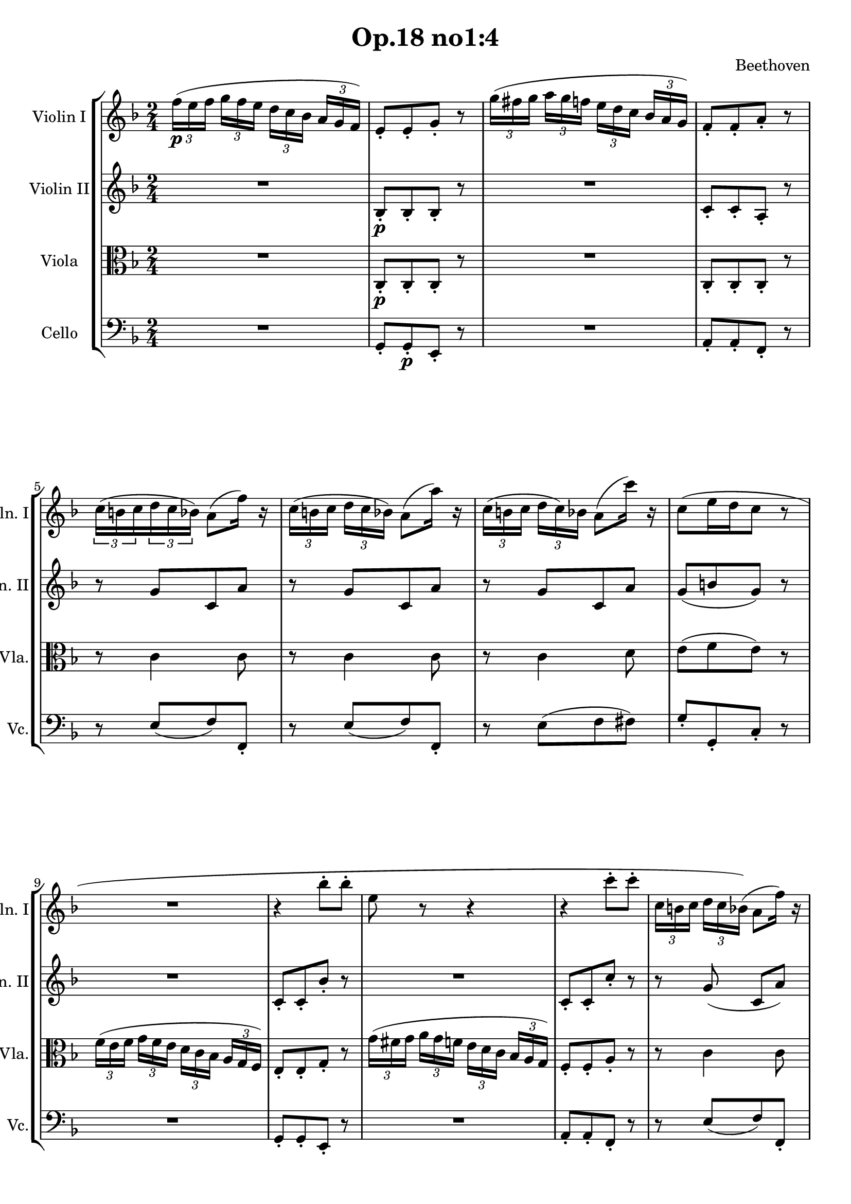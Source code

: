 
\version "2.18.2"
% automatically converted by musicxml2ly from original_musicxml/LVB_OP18_NO1_M4.xml

\header {
    encodingsoftware = "Finale for Windows"
    composer = Beethoven
    title = "Op.18 no1:4"
    }

\layout {
    \context { \Score
        skipBars = ##t
        autoBeaming = ##f
        }
    }
PartPOneVoiceOne =  \relative f'' {
    \clef "treble" \key d \minor \time 2/4 | % 1
    \times 2/3  {
        f16 \p ( [ e16 f16 ] }
    \times 2/3  {
        g16 [ f16 e16 ] }
    \times 2/3  {
        d16 [ c16 bes16 ] }
    \times 2/3  {
        a16 [ g16 f16 ) ] }
    | % 2
    e8 _. [ e8 _. g8 _. ] r8 | % 3
    \times 2/3  {
        g'16 ( [ fis16 g16 ] }
    \times 2/3  {
        a16 [ g16 f16 ] }
    \times 2/3  {
        e16 [ d16 c16 ] }
    \times 2/3  {
        bes16 [ a16 g16 ) ] }
    | % 4
    f8 _. [ f8 _. a8 _. ] r8 | % 5
    \times 2/3  {
        c16 ( [ b16 c16 }
    \times 2/3  {
        d16 c16 bes16 ) ] }
    a8 ( [ f'16 ) ] r16 | % 6
    \times 2/3  {
        c16 ( [ b16 c16 ] }
    \times 2/3  {
        d16 [ c16 bes16 ) ] }
    a8 ( [ a'16 ) ] r16 | % 7
    \times 2/3  {
        c,16 ( [ b16 c16 ] }
    \times 2/3  {
        d16 [ c16 ) bes16 ] }
    a8 ( [ c'16 ) ] r16 | % 8
    c,8 ( [ e16 d16 c8 ] r8 | % 9
    R2 | \barNumberCheck #10
    r4 bes'8 ^. [ bes8 ^. ] | % 11
    e,8 r8 r4 | % 12
    r4 c'8 ^. [ c8 ^. ] | % 13
    \times 2/3  {
        c,16 [ b16 c16 ] }
    \times 2/3  {
        d16 [ c16 bes16 ) ( ] }
    a8 [ f'16 ) ] r16 | % 14
    \times 2/3  {
        c16 ( [ b16 c16 ] }
    \times 2/3  {
        d16 [ c16 b16 ) ] }
    a8 ( [ a'16 ) ] r16 | % 15
    \times 2/3  {
        c,16 _\markup{ \bold\italic {Cresc.} } ( [ bes16 c16 ] }
    \times 2/3  {
        d16 [ c16 bes16 ] }
    a8 ) ^. [ es''8 ^. ] | % 16
    d8 ^. [ e8 ^. f8 ^. g,,8 ^. ] | % 17
    a4 <g, e'>4 \f | % 18
    <a f'>4 r4 | % 19
    a16 \p ( [ c16 g'16 f16 ] c16 [ f16 bes16 a16 ) ] | \barNumberCheck
    #20
    g4 r4 | % 21
    c,16 ( [ e16 a16 g16 ] e16 [ g16 c16 bes16 ) ] | % 22
    a4 r4 | % 23
    c,16 ( [ f16 bes16 a16 ] f16 [ a16 d16 c16 ) ] | % 24
    a16 ( [ c16 g'16 f16 ] c16 [ f16 bes16 a16 ) ] | % 25
    g16 ( [ f16 e16 d16 ] c16 [ cis16 d16 ) g,16 ] | % 26
    bes4 ( a8 ) a8 \f _. | % 27
    a,4. \sf \times 2/3 {
        a16 ( [ bes16 cis16 ) ] }
    | % 28
    d8 _. [ e8 _. f8 _. g8 _. ] | % 29
    a8 [ b8 _. ] c8 ^. [ cis8 ^. ] | \barNumberCheck #30
    d8 ^. [ e8 ^. ] \grace { d16 [ e16 ] } f4 ~ | % 31
    f8 ( [ e8 ) ( d8 ^\prall c8 ) ] | % 32
    bes8 ( _\prall [ a8 g8 ) ( _\prall f8 ) ] | % 33
    e8 ( _\prall [ d8 ] a'8 ) ( _. [ a,8 ) _. ] | % 34
    d16 \p ( [ f16 a16 g16 ] f16 [ a16 f'16 d16 ) ] | % 35
    cis8 r8 r4 | % 36
    a16 ( [ cis16 e16 d16 ] cis16 [ e16 a16 g16 ) ] | % 37
    f8 r8 r4 | % 38
    R2 | % 39
    dis'16 ( [ e16 dis16 e16 ] dis16 [ e16 b16 gis16 ) ] |
    \barNumberCheck #40
    e8 r8 r4 | % 41
    r4 a4 _\markup{ \bold\italic {Cresc.} } ~ | % 42
    a4 ( fis4 ) | % 43
    g4. \p ( a32 [ g32 fis32 e32 ) ] | % 44
    d8 ( ^. [ d8 ) ^. d8 ^. d8 ^. ] | % 45
    d4 r4 | % 46
    r8 ^\markup{ \bold\italic {Cresc.} } d8 ^. [ d8 ^. d8 ^. ] | % 47
    a'16 ( [ g16 fis16 g16 ] a16 [ g16 fis16 e16 ) ] | % 48
    d8 ( ^. [ d8 ) ^. d8 ^. d8 ^. ] | % 49
    d8 r8 r4 | \barNumberCheck #50
    r8 g8 _\markup{ \bold\italic {Cresc.} } ^. [ g8 ^. g8 ^. ] | % 51
    c4. \p ( d32 [ c32 b32 a32 ) ] | % 52
    g8 ^. [ g8 ^. g8 ^. g8 ^. ] | % 53
    g4 ^. ^. ^. r4 | % 54
    r8 g8 _\markup{ \bold\italic {Cresc.} } ^. [ g8 ^. g8 ^. ] | % 55
    d'16 \p ( [ c16 b16 c16 ] d16 [ c16 b16 a16 ) ] | % 56
    g8 ^. [ g8 ^. g8 ^. g8 ^. ] | % 57
    g4 r4 | % 58
    r8 g8 _\markup{ \bold\italic {Cresc.} } ^. [ g8 ^. g8 ^. ] | % 59
    a16 ( [ g16 \p fis16 g16 ] a16 [ g16 f16 d16 ) ] | \barNumberCheck
    #60
    f16 ( [ e16 dis16 e16 ] f16 [ e16 d16 b16 ) ] | % 61
    d16 ( [ c16 b16 c16 ] d16 [ c16 bes16 g16 ) ] | % 62
    gis16 ( [ a16 bes16 b16 ] c16 [ cis16 d16 es16 ] | % 63
    e16 [ f16 fis16 g16 ] gis16 [ a16 f16 ) d16 ] | % 64
    d16 ( [ c16 ) c16 ^. c16 ^. ] c16 ( [ b16 ) b16 ^. b16 ^. ] | % 65
    r4 r8 g'8 ~ | % 66
    g8 ( [ c8 ) ] r8 e,8 | % 67
    d'16 ( [ c16 b16 c16 ] d16 [ c16 bes16 g16 ) ] | % 68
    bes16 ( [ a16 gis16 a16 ] bes16 [ a16 g16 e16 ) ] | % 69
    g16 ( [ f16 a16 g16 _\markup{ \bold\italic {Cresc.} } ] f16 [ e16 d16
    c16 ) ] | \barNumberCheck #70
    b16 ( [ c16 d16 e16 ] f16 [ g16 a16 b16 ) ] | % 71
    c16 \p ^. ^. ^. [ g16 ( e'16 \sf c16 ) ] c16 ( [ b16 a16 b16 ) ] | % 72
    c16 ^. ^. [ g16 ( e'16 \sf c16 ) ] c16 ( [ b16 a16 b16 ) ] | % 73
    c16 ( [ e16 g,16 c16 ) ( ] a16 [ c16 f,16 a16 ) ] | % 74
    e16 ( [ g16 c,16 e16 ) ] d16 ( [ f16 b,16 d16 ) ] | % 75
    c8 g'4. \sf ~ | % 76
    g8 g4. _\markup{ \bold\italic {Cresc.} } ~ | % 77
    g16 ( [ c16 es,16 g16 ) ] f16 ( [ as16 d,16 f16 ) ] | % 78
    es16 ( [ g16 c,16 es16 ) ] d16 [ f16 b,16 d16 ] | % 79
    c4. \p ( es8 ) | \barNumberCheck #80
    f4. ( d8 ) | % 81
    es4. ( c8 ) | % 82
    d8. ( [ b16 ) ] b8. ( ^\trill [ a32 b32 ) ] | % 83
    \times 2/3  {
        g'16 ( [ fis16 g16 ] }
    \times 2/3  {
        a16 _\markup{ \bold\italic {Cresc.} } [ g16 ) fis16 ] }
    g4 ~ | % 84
    \times 2/3  {
        g16 ( [ fis16 g16 ] }
    \times 2/3  {
        a16 [ g16 fis16 ) ] }
    g4 ~ | % 85
    \times 2/3  {
        g16 ( [ fis16 g16 ] }
    \times 2/3  {
        a16 [ g16 fis16 ) ] }
    g8 ^. [ g8 ^. ] | % 86
    g8 ^. [ g8 ^. g8 ^. g8 ^. ] | % 87
    c,8 r8 r8 \times 2/3 {
        f16 _\markup{ \bold\italic {Cresc.} } [ g16 f16 ] }
    | % 88
    e8 r8 r8 \times 2/3 {
        e16 [ d16 e16 ] }
    | % 89
    f8 r8 r8 \times 2/3 {
        a16 [ g16 a16 ] }
    | \barNumberCheck #90
    bes4. \f ( e,8 ) | % 91
    \times 2/3  {
        f16 \p ( [ e16 f16 ] }
    \times 2/3  {
        g16 [ f16 e16 ] }
    \times 2/3  {
        d16 [ c16 bes16 ] }
    \times 2/3  {
        a16 [ g16 f16 ) ] }
    | % 92
    e8 _. [ e8 _. g8 _. ] r8 | % 93
    \times 2/3  {
        g'16 ( [ fis16 g16 ] }
    \times 2/3  {
        a16 [ g16 f16 ] }
    \times 2/3  {
        e16 [ d16 c16 ] }
    \times 2/3  {
        bes16 [ a16 g16 ) ] }
    | % 94
    f8 _. [ f8 _. a8 _. ] r8 | % 95
    \times 2/3  {
        c16 ( [ b16 c16 ] }
    \times 2/3  {
        d16 [ c16 bes16 ] }
    a8 ) [ f'16 ] r16 | % 96
    \times 2/3  {
        c16 ( [ b16 c16 ] }
    \times 2/3  {
        d16 [ c16 bes16 ) ( ] }
    a8 ) [ a'16 ] r16 | % 97
    \times 2/3  {
        c,16 ( [ b16 c16 ] }
    \times 2/3  {
        d16 [ c16 bes16 ] }
    a8 ) [ c'16 ] r16 | % 98
    c,8 ( [ e16 d16 c8 ] r8 | % 99
    R2 | \barNumberCheck #100
    r4 bes'8 \p ^. [ bes8 ^. ] | % 101
    e,8 ^. r8 r4 | % 102
    r4 es'8 ^. [ es8 ^. ] | % 103
    fis,8 _\markup{ \bold\italic {Cresc.} } ^. r8 es'8 ^. [ es8 ^. ] | % 104
    d8 r8 c8 [ c8 ] | % 105
    bes8 r8 bes8 [ bes8 ] | % 106
    a8 r8 g8 [ g8 ] | % 107
    f8 \f r8 d8 [ d8 ] | % 108
    f8 r8 gis,8 [ gis8 ] | % 109
    a8 r8 \times 2/3 {
        bes'16 \sf [ a16 bes16 ] }
    \times 2/3  {
        c16 [ bes16 a16 ] }
    | \barNumberCheck #110
    \times 2/3  {
        g16 [ fis16 g16 ] }
    \times 2/3  {
        a16 [ g16 ) f16 ] }
    e8 ^. [ d8 ^. ] | % 111
    cis8 r8 \times 2/3 {
        bes'16 \sf [ a16 bes16 ] }
    \times 2/3  {
        c16 [ bes16 a16 ] }
    | % 112
    \times 2/3  {
        g16 [ fis16 g16 ] }
    \times 2/3  {
        a16 [ g16 f16 ] }
    e8 ^. [ d8 ^. ] | % 113
    cis8 r8 \times 2/3 {
        bes'16 _\markup{ \bold\italic {Cresc.} } ( [ a16 bes16 ] }
    \times 2/3  {
        c16 [ bes16 a16 ] }
    | % 114
    \times 2/3  {
        g16 [ fis16 g16 ] }
    \times 2/3  {
        a16 [ g16 f16 ] }
    \times 2/3  {
        e16 [ dis16 e16 ] }
    \times 2/3  {
        f16 [ e16 d16 ) ] }
    | % 115
    \times 2/3  {
        cis16 ( [ bis16 cis16 ] }
    \times 2/3  {
        d16 [ cis16 bis16 ) ] }
    a8 _. [ a8 _. ] | % 116
    a8 \f _. [ a8 _. ] a8 ^. [ b16 cis16 ] | % 117
    d2 \sf ~ | % 118
    d8 ( [ e32 f32 g32 a32 ] bes8 ^. [ bes8 ) ^. ] | % 119
    bes4 \f ( a8 \p [ g8 ) ^. ] | \barNumberCheck #120
    f8 ^. [ e8 ^. d8 ^. c8 ^. ] | % 121
    bes8 r8 r4 | % 122
    R2*2 | % 124
    g'2 \sf ~ | % 125
    \times 2/3  {
        g16 ( [ fis16 g16 ] }
    \times 2/3  {
        as16 [ g16 f16 ] }
    \times 2/3  {
        e16 [ d16 e16 ] }
    \times 2/3  {
        f16 [ e16 d16 ) ] }
    | % 126
    c8 ^. [ c8 ^. c8 ^. c8 ^. ] | % 127
    b8 _. [ g8 \p _. a8 _. b8 _. ] | % 128
    c8 ^. [ d8 ^. es8 ^. e8 ^. ] | % 129
    f2 \sf ~ | \barNumberCheck #130
    f8 ( [ g32 as32 bes32 c32 ] des8 [ des8 ) ^. ] | % 131
    des4 _\markup{ \bold\italic {Cresc.} } ( c8 [ des8 ) ^. ] | % 132
    es8 ^. [ f8 ^. ges8 ^. es8 ^. ] | % 133
    as8 \ff ^. r8 r4 | % 134
    R2*2 | % 136
    r4 r8 f,8 \pp | % 137
    ges4. es8 | % 138
    c4. es8 | % 139
    des4. f8 | \barNumberCheck #140
    as4. f8 | % 141
    ges4. es8 | % 142
    c4. es8 | % 143
    des8 des8 \sf [ des8 des8 ] | % 144
    des8 des8 \sf [ des8 des8 ] | % 145
    des8 des8 \sf [ des8 des8 ] | % 146
    des8 es8 \sf [ es8 es8 ] | % 147
    es8 es8 \sf [ es8 es8 ] | % 148
    es8 e8 \sf [ e8 e8 ] | % 149
    e8 f8 \sf [ f8 f8 ] | \barNumberCheck #150
    f8 r8 r4 | % 151
    R2 | % 152
    r4 r8 e8 \p | % 153
    f4. d8 | % 154
    b4. ( d8 | % 155
    c4. e8 | % 156
    g4. ) g8 ~ | % 157
    g8 ( [ fis8 ) ] g4 ~ | % 158
    g8 ( [ fis8 ] g4 ~ | % 159
    \times 2/3  {
        g16 ) ( [ fis16 g16 ] }
    \times 2/3  {
        as16 [ g16 f16 ] }
    \times 2/3  {
        es16 [ d16 es16 ] }
    \times 2/3  {
        f16 [ es16 ) d16 ] }
    | \barNumberCheck #160
    c8 ^. [ c8 ^. c8 ^. c8 ^. ] | % 161
    b8 _. [ g8 _. a8 _. b8 _. ] | % 162
    c8 ^. [ d8 ^. es8 ^. e8 ^. ] | % 163
    f8 r8 r4 | % 164
    R2*2 | % 166
    f2 \sf ( | % 167
    f8 ) ( [ g32 a32 bes32 c32 ) ] des8 ^. [ des8 ^. ] | % 168
    des4 \sf ( c8 ) [ des8 ^. ] | % 169
    e8 ( as,32 [ bes32 c32 des32 ] e8 [ e8 ) ^. ] | \barNumberCheck #170
    es4 \sf ( des8 ) [ es8 ^. ] | % 171
    f8 r8 r4 | % 172
    r8 \times 4/5 {
        f,32 [ g32 as32 bes32 c32 ] }
    des8 ^. [ des8 ^. ] | % 173
    c8 r8 r4 | % 174
    r8 \times 4/5 {
        e,32 [ f32 g32 as32 bes32 ] }
    c8 ^. [ \times 2/3 {
        c16 ( d16 ) e16 ] }
    | % 175
    f8 \f f4 f8 ~ | % 176
    f8 f4 f8 | % 177
    e8 r8 r4 | % 178
    R2 | % 179
    \times 2/3  {
        g,16 ( [ fis16 g16 ] }
    \times 2/3  {
        as16 [ g16 f16 ] }
    \times 2/3  {
        e16 [ dis16 e16 ] }
    \times 2/3  {
        f16 [ e16 d16 ) ] }
    | \barNumberCheck #180
    c8 b'8 ^. [ b8 ^. b8 ^. ] | % 181
    c8 r8 r4 | % 182
    R2 | % 183
    \times 2/3  {
        g16 ( [ fes16 g16 ] }
    \times 2/3  {
        as16 [ g16 f16 ] }
    \times 2/3  {
        e16 [ dis16 e16 ] }
    \times 2/3  {
        f16 [ e16 d16 ) ] }
    | % 184
    c8 b'8 \f [ b8 b8 ] | % 185
    c8 r8 r4 | % 186
    R2*5 | % 191
    r4 r8 r8 | % 192
    r4 r8 fis,8 \pp | % 193
    g4. e8 | % 194
    cis4. e8 | % 195
    d4. ( fis8 | % 196
    a4. fis8 | % 197
    g4. _\markup{ \bold\italic {Cresc.} } e8 | % 198
    cis4. e8 ) | % 199
    d8 d8 \sf [ d8 d8 ] | \barNumberCheck #200
    d8 d8 \sf [ d8 d8 ] | % 201
    d8 d8 \sf [ d8 d8 ] | % 202
    d8 as'8 \sf [ as8 as8 ] | % 203
    as8 r8 r4 | % 204
    r4 r8 g8 \p | % 205
    as4. f8 | % 206
    d4. f8 | % 207
    es4. g8 | % 208
    bes4. g8 | % 209
    as2 ~ | \barNumberCheck #210
    as4 ( g8 [ f8 ) ] | % 211
    e4 ( bes'4 ) ~ | % 212
    bes4 ( a8 [ g8 ) ] | % 213
    fis4 es'4 ~ | % 214
    es4 ( d8 [ c8 ) ] | % 215
    bes4. ( a8 _\markup{ \bold\italic {Cresc.} } | % 216
    g8 [ a8 bes8 c8 ) ] | % 217
    bes4 ( a8 [ g8 ] | % 218
    f8 _\markup{ \bold\italic {Decresc.} } [ g8 a8 b8 ) ] | % 219
    c8 \p r8 r4 | \barNumberCheck #220
    R2 | % 221
    \times 2/3  {
        f,16 ( [ e16 f16 ] }
    \times 2/3  {
        g16 [ f16 e16 ] }
    \times 2/3  {
        d16 [ c16 d16 ] }
    \times 2/3  {
        e16 [ d16 ) c16 ] }
    | % 222
    b8 ( ^. [ b8 ) ^. b8 ^. b8 ^. ] | % 223
    c4 r4 | % 224
    R2 | % 225
    \times 2/3  {
        bes'16 ( [ a16 bes16 ] }
    \times 2/3  {
        c16 [ bes16 a16 ] }
    \times 2/3  {
        g16 [ fis16 g16 ] }
    \times 2/3  {
        a16 [ g16 f16 ) ] }
    | % 226
    e8 ^. [ e8 ^. e8 ^. e8 ^. ] | % 227
    \times 2/3  {
        d'16 ( [ cis16 d16 ] }
    \times 2/3  {
        e16 [ d16 c16 ] }
    \times 2/3  {
        bes16 [ a16 bes16 ] }
    \times 2/3  {
        c16 [ bes16 a16 ) ] }
    | % 228
    bes8 ^. [ bes8 ^. bes8 ^. bes8 ^. ] | % 229
    \times 2/3  {
        bes16 ( [ a16 bes16 ] }
    \times 2/3  {
        c16 [ bes16 a16 ) ] }
    bes4 \sf ~ | \barNumberCheck #230
    \times 2/3  {
        bes16 ( [ a16 bes16 ] }
    \times 2/3  {
        c16 [ bes16 a16 ) ] }
    bes4 \sf ~ | % 231
    \times 2/3  {
        bes16 ( [ a16 _\markup{ \bold\italic {Cresc.} } bes16 ] }
    \times 2/3  {
        a16 [ bes16 a16 ] }
    \times 2/3  {
        bes16 [ a16 bes16 ] }
    \times 2/3  {
        a16 [ bes16 a16 ) ] }
    | % 232
    \times 2/3  {
        bes16 ( [ a16 bes16 ] }
    \times 2/3  {
        a16 [ bes16 a16 ] }
    \times 2/3  {
        bes16 [ a16 bes16 ] }
    \times 2/3  {
        a16 [ bes16 a16 ) ] }
    | % 233
    \times 2/3  {
        bes16 \ff ( [ c16 bes16 ] }
    \times 2/3  {
        a16 [ bes16 a16 ] }
    \times 2/3  {
        g16 [ a16 g16 ] }
    \times 2/3  {
        f16 [ g16 f16 ) ] }
    | % 234
    \times 2/3  {
        e16 ( [ f16 e16 ] }
    \times 2/3  {
        d16 [ e16 d16 ] }
    \times 2/3  {
        c16 [ d16 c16 ] }
    \times 2/3  {
        bes16 [ c16 bes16 ) ] }
    | % 235
    a8 \p r8 r4 | % 236
    r4 bes'8 ^. [ bes8 ^. ] | % 237
    e,8 ^. r8 r4 | % 238
    r4 c'8 ^. [ c8 ^. ] | % 239
    \times 2/3  {
        c,16 ( [ b16 c16 ] }
    \times 2/3  {
        d16 [ c16 ) bes16 ] }
    a8 ( [ f'16 ) ] r16 | \barNumberCheck #240
    \times 2/3  {
        c16 ( [ b16 c16 ] }
    \times 2/3  {
        d16 [ c16 bes16 ) ( ] }
    a8 [ a'16 ) ] r16 | % 241
    \times 2/3  {
        c,16 ( [ b16 c16 ] }
    \times 2/3  {
        d16 [ c16 b16 ) ] }
    a8 ( [ c'16 ) ] r16 | % 242
    c,8 ( [ e16 d16 c8 ) ] r8 | % 243
    \times 2/3  {
        f16 \f ( [ e16 f16 ] }
    \times 2/3  {
        g16 [ f16 e16 ] }
    \times 2/3  {
        d16 [ c16 bes16 ] }
    \times 2/3  {
        a16 [ g16 ) f16 ] }
    | % 244
    e8 _. [ e8 _. g8 _. ] r8 | % 245
    \times 2/3  {
        g'16 \f ( [ fis16 g16 ] }
    \times 2/3  {
        a16 [ g16 f16 ] }
    \times 2/3  {
        e16 [ d16 c16 ] }
    \times 2/3  {
        bes16 [ a16 g16 ) ] }
    | % 246
    f8 _. [ f8 _. a8 _. ] r8 | % 247
    \times 2/3  {
        c16 \p ( [ b16 c16 ] }
    \times 2/3  {
        d16 [ c16 b16 ) ] }
    a8 ( [ f'16 ) ] r16 | % 248
    \times 2/3  {
        c16 ( [ b16 c16 ] }
    \times 2/3  {
        d16 [ c16 b16 ) ( ] }
    a8 [ a'16 ) ] r16 | % 249
    \times 2/3  {
        c,16 _\markup{ \bold\italic {Cresc.} } ( [ b16 c16 ] }
    \times 2/3  {
        d16 [ c16 bes16 ) ] }
    a8 ( ^. [ es''8 ) ^. ] | \barNumberCheck #250
    d8 ^. [ e8 ^. ] f8 ^. [ g,,8 ^. ] | % 251
    a4 <g, e'>4 \f | % 252
    <a f'>4 r4 | % 253
    a16 \p ( [ c16 g'16 f16 ] c16 [ f16 bes16 a16 ] | % 254
    g4 ) r4 | % 255
    c,16 ( [ e16 a16 g16 ] e16 [ g16 c16 bes16 ) ] | % 256
    a4 r4 | % 257
    c,16 ( [ f16 bes16 a16 ] f16 [ a16 d16 c16 ) ] | % 258
    a16 ( [ c16 g'16 f16 ] c16 [ f16 bes16 a16 ) ] | % 259
    g16 ( [ f16 e16 d16 ] cis16 [ cis16 d16 g,16 ) ] | \barNumberCheck
    #260
    bes4 ( a8 ) a8 _. | % 261
    a,4. \f \sf ( \times 2/3 {
        a16 [ b16 c16 ) ] }
    | % 262
    d8 _. [ e8 _. f8 _. g8 _. ] | % 263
    a8 ^. [ b8 ^. c8 ^. cis8 ^. ] | % 264
    d8 ^. [ e8 ^. ] \grace { d16 ( [ e16 ) ] } f4 \sf ~ | % 265
    f8 ( [ e8 ) d8 ( ^\prall c8 ) ] | % 266
    bes8 ( _\prall [ a8 ) g8 ( _\prall f8 ) ] | % 267
    e8 ( [ f8 ) ] es8 ( _. [ c8 ) _. ] | % 268
    bes16 \p ( [ d16 f16 es16 ] d16 [ f16 d'16 bes16 ) ] | % 269
    a4 r4 | \barNumberCheck #270
    R2*3 | % 273
    cis'16 ( [ d16 cis16 d16 ] cis16 [ d16 a16 fis16 ) ] | % 274
    d4 r4 | % 275
    R2*2 | % 277
    r4 c'4 _\markup{ \bold\italic {Cresc.} } ~ | % 278
    c4 ( b4 ) | % 279
    c4. \p ( d32 [ c32 b32 a32 ) ] | \barNumberCheck #280
    g8 ( ^. [ g8 ) ^. g8 ^. g8 ^. ] | % 281
    g4 r4 | % 282
    r8 g8 ^. [ g8 ^. g8 ^. ] | % 283
    d'16 ( [ c16 b16 c16 ] d16 [ c16 b16 a16 ) ] | % 284
    g8 ( ^. [ g8 ) ^. g8 ^. g8 ^. ] | % 285
    g4 r4 | % 286
    r8 c,8 _\markup{ \bold\italic {Cresc.} } ^. [ c8 ^. c8 ^. ] | % 287
    f4. \p ( g32 [ f32 e32 d32 ) ] | % 288
    c8 ^. [ c8 ^. c8 ^. c8 ^. ] | % 289
    c4 r4 | \barNumberCheck #290
    r8 c8 ^. [ c8 ^. c8 ^. ] | % 291
    g'16 ( [ f16 e16 f16 ] g16 [ f16 e16 d16 ) ] | % 292
    c8 ( ^. [ c8 ) ^. c8 ^. c8 ^. ] | % 293
    c4 r4 | % 294
    r8 c'8 _\markup{ \bold\italic {Cresc.} } ^. [ c8 ^. c8 ^. ] | % 295
    d16 \p [ c16 b16 c16 ] d16 [ c16 bes16 g16 ] | % 296
    bes16 ( [ a16 gis16 a16 ] bes16 [ a16 g16 e16 ) ] | % 297
    g16 ( [ f16 e16 f16 ] g16 [ f16 es16 c16 ) ] | % 298
    cis16 ( [ d16 es16 e16 ] f16 [ fis16 g16 as16 ] | % 299
    a16 [ bes16 b16 c16 ] cis16 [ d16 bes16 g16 ) ] | \barNumberCheck
    #300
    g16 [ f16 f16 ^. f16 ( ^. ] f16 [ e16 e16 ) ^. e16 ^. ] | % 301
    r4 r8 c'8 ~ | % 302
    c8 ( [ f8 ) ] r8 a,8 | % 303
    g'16 ( [ f16 e16 f16 ] g16 [ f16 e16 c16 ) ] | % 304
    es16 ( [ d16 cis16 d16 ] es16 [ d16 c16 ) a16 ] | % 305
    c16 _\markup{ \bold\italic {Cresc.} } ( [ bes16 d16 c16 ] bes16 [ a16
    g16 ) f16 ] | % 306
    e16 ( [ f16 g16 a16 ] bes16 [ c16 d16 ) e16 ] | % 307
    f16 \p ^. [ c16 ( a'16 \sf f16 ) ] f16 ( [ e16 d16 e16 ) ] | % 308
    f16 ^. [ c16 ( a'16 \sf f16 ) ] f16 ( [ e16 d16 e16 ) ] | % 309
    f16 ( [ a16 c,16 f16 ) ] d16 ( [ f16 bes,16 d16 ) ] |
    \barNumberCheck #310
    a16 ( [ c16 f,16 a16 ] g16 ) [ bes16 e,16 g16 ] | % 311
    f8 \p c'4. \sf ~ | % 312
    c8 _\markup{ \bold\italic {Cresc.} } c4. \sf ~ | % 313
    c16 \p ( [ f16 as,16 c16 ) ] bes16 ( [ des16 g,16 bes16 ) ] | % 314
    as16 ( [ c16 f,16 as16 ] g16 ) [ c16 e,16 g16 ] | % 315
    f4. ( as8 ) | % 316
    bes4. ( g8 ) | % 317
    as4. f8 | % 318
    g8. ( [ e16 ) ] e8. ^\trill [ d32 e32 ] | % 319
    \times 2/3  {
        f16 _\markup{ \bold\italic {Cresc.} } ( [ b16 c16 ] }
    \times 2/3  {
        d16 [ c16 b16 ) ] }
    c4 ~ | \barNumberCheck #320
    \times 2/3  {
        c16 ( [ b16 c16 ] }
    \times 2/3  {
        d16 [ c16 ) b16 ] }
    c4 ~ | % 321
    \times 2/3  {
        c16 ( [ b16 c16 ] }
    \times 2/3  {
        d16 [ c16 ) ( b16 ] }
    c4 ~ | % 322
    c8 ^. [ c8 ) ^. c8 ^. c8 ^. ] | % 323
    f,8 r8 r8 \times 2/3 {
        bes16 _\markup{ \bold\italic {Cresc.} } [ c16 bes16 ] }
    | % 324
    a8 r8 r8 \times 2/3 {
        a16 [ g16 a16 ] }
    | % 325
    bes8 r8 r8 \times 2/3 {
        d16 [ c16 d16 ] }
    | % 326
    es4. \f ( a,8 ) | % 327
    \times 2/3  {
        bes16 \p ( [ a16 bes16 ] }
    \times 2/3  {
        c16 [ bes16 a16 ] }
    \times 2/3  {
        g16 [ f16 es16 ] }
    \times 2/3  {
        d16 [ c16 bes16 ) ] }
    | % 328
    a8 ^. [ a8 ^. c8 ^. ] r8 | % 329
    \times 2/3  {
        c'16 ( [ b16 c16 ] }
    \times 2/3  {
        d16 [ c16 bes16 ] }
    \times 2/3  {
        a16 [ g16 f16 ] }
    \times 2/3  {
        es16 [ d16 ) c16 ] }
    | \barNumberCheck #330
    b8 ^. [ b8 ^. d8 ^. ] r8 | % 331
    R2*2 | % 333
    r4 g8 \p ^. [ g8 ^. ] | % 334
    bes8 \pp ^. [ bes8 ^. g8 ^. ] r8 | % 335
    e8 ^. [ e8 ^. cis8 ] r8 | % 336
    a'8 ^. [ a8 ^. fis8 ^. ] r8 | % 337
    es8 ^. [ es8 ^. c8 ^. ] r8 | % 338
    as'8 ^. [ as8 ^. f8 ^. ] r8 | % 339
    d8 ^. [ d8 ^. b8 ^. ] r8 | \barNumberCheck #340
    d8 ^. [ d8 ^. b8 ^. ] r8 | % 341
    d8 ^. [ d8 ^. b8 ^. ] r8 | % 342
    des8 ^. [ des8 ^. bes8 ^. ] r8 | % 343
    des8 ^. [ des8 ^. bes8 ^. ] r8 | % 344
    des8 \pp [ des8 bes8 bes8 ] | % 345
    bes8 [ bes8 e8 e8 ] | % 346
    f8 \p r8 r4 | % 347
    R2*3 | \barNumberCheck #350
    \times 2/3  {
        f16 ( [ e16 f16 ] }
    \times 2/3  {
        g16 [ f16 e16 ] }
    \times 2/3  {
        d16 [ c16 bes16 ] }
    \times 2/3  {
        a16 [ g16 f16 ) ] }
    | % 351
    e8 _. [ e8 _. g8 _. ] r8 | % 352
    \times 2/3  {
        g'16 ( [ fis16 g16 ] }
    \times 2/3  {
        a16 [ g16 f16 ] }
    \times 2/3  {
        e16 [ d16 c16 ] }
    \times 2/3  {
        bes16 [ a16 g16 ) ] }
    | % 353
    f8 _. [ f8 _. a8 _. ] r8 | % 354
    a'2 _\markup{ \bold\italic {Cresc.} } ( | % 355
    bes4. ) g8 ^. | % 356
    e8 ^. [ c8 ^. ] c'4 ~ | % 357
    c8 ^. [ a8 ^. c8 ^. a8 ^. ] | % 358
    \times 2/3  {
        es'16 \f ( [ d16 es16 ] }
    \times 2/3  {
        f16 [ es16 d16 ] }
    \times 2/3  {
        c16 [ bes16 a16 ] }
    \times 2/3  {
        g16 [ f16 es16 ) ] }
    | % 359
    d8 ^. [ d8 ^. d'8 ^. ] r8 | \barNumberCheck #360
    e,8 ^. [ e8 ^. e'8 ^. ] r8 | % 361
    f,8 ^. [ f8 ^. f'8 ^. ] r8 | % 362
    a,2 | % 363
    bes2 | % 364
    g2 ^\trill | % 365
    f8 r8 \times 2/3 {
        c16 \p [ b16 c16 ] }
    \times 2/3  {
        d16 [ c16 bes16 ] }
    | % 366
    a8 ( [ g'16 ) ] r16 \times 2/3 {
        c,16 [ b16 c16 ] }
    \times 2/3  {
        d16 [ c16 bes16 ] }
    | % 367
    a8 ( [ a'16 ) ] r16 \times 2/3 {
        c,16 [ b16 c16 ] }
    \times 2/3  {
        d16 [ c16 bes16 ] }
    | % 368
    a8 ( [ f'16 ] r16 bes,8 _\markup{ \bold\italic {Cresc.} } [ g'16 ) ]
    r16 | % 369
    c,8 [ a'16 ] r16 d,8 [ bes'16 ] r16 | \barNumberCheck #370
    f8 ( [ c'16 ) ] r16 f,8 [ d'16 ] r16 | % 371
    g,8 ( [ e'16 ) ] r16 a,8 ( [ g'16 ) ] r16 | % 372
    g,8 [ f'16 ] r16 g,8 [ f'16 ] r16 | % 373
    a,8 [ f'16 ] r16 g,8 [ e'16 ] r16 | % 374
    a,8 ( [ f'16 ) ] r16 bes,8 ( [ g'16 ) ] r16 | % 375
    a,8 ( [ f'16 ) ] r16 g,8 [ e'16 ] r16 | % 376
    a,8 ( [ f'16 ) ] r16 bes,8 [ g'16 ] r16 | % 377
    a,8 \f ( [ f'16 ) ] r16 g,8 [ e'16 ] r16 | % 378
    a,8 ( [ f'16 ) ] r16 g,8 [ e'16 ] r16 | % 379
    a,8 ( [ f'16 ) ] r16 g,8 [ e'16 ] r16 | \barNumberCheck #380
    f4 <g,, bes e>4 \ff | % 381
    <f a f'>4 r4 \bar "|."
    }

PartPTwoVoiceOne =  \relative bes {
    \clef "treble" \key d \minor \time 2/4 R2 | % 2
    bes8 \p _. [ bes8 _. bes8 _. ] r8 | % 3
    R2 | % 4
    c8 _. [ c8 _. a8 _. ] r8 | % 5
    r8 g'8 [ c,8 a'8 ] | % 6
    r8 g8 [ c,8 a'8 ] | % 7
    r8 g8 [ c,8 a'8 ] | % 8
    g8 ( [ b8 g8 ) ] r8 | % 9
    R2 | \barNumberCheck #10
    c,8 _. [ c8 _. bes'8 _. ] r8 | % 11
    R2 | % 12
    c,8 _. [ c8 _. c'8 _. ] r8 | % 13
    r8 g8 ( c,8 [ a'8 ) ] | % 14
    r8 g8 ( [ c,8 a'8 ) ] | % 15
    r8 g8 _\markup{ \bold\italic {Cresc.} } ( [ c,8 ) c'8 _. ] | % 16
    bes8 _. [ bes8 _. a8 _. f8 _. ] | % 17
    f4 bes,4 \f | % 18
    a4 r4 | % 19
    r4 a16 ( [ c16 \p g'16 f16 ) ] | \barNumberCheck #20
    e4 r4 | % 21
    r4 c16 ( [ e16 a16 g16 ) ] | % 22
    f4 r4 | % 23
    R2 | % 24
    r4 r8 a8 ( | % 25
    g8 ) _. [ e8 ( _. g8 _. e8 ) _. ] | % 26
    g4 ( f8 ) a8 \f _. | % 27
    a,4. \sf \times 2/3 {
        a16 ( [ bes16 cis16 ) ] }
    | % 28
    d8 _. [ e8 _. ] f8 _. [ g8 _. ] | % 29
    a8 ^. [ b8 ^. c8 ^. cis8 ^. ] | \barNumberCheck #30
    d8 ^. [ e8 ^. ] \grace { d16 ( [ e16 ] } f4 ) ~ | % 31
    f8 ( [ e8 ) ( d8 ^\prall c8 ) ] | % 32
    bes8 ( _\prall [ a8 ) g8 ( _\prall f8 ) ] | % 33
    e8 ( _\prall [ d8 ) a'8 ( _. a,8 ) _. ] | % 34
    d8 r8 d16 \p [ f16 a16 f16 ] | % 35
    e8 r8 r4 | % 36
    r4 a16 [ cis16 f16 e16 ] | % 37
    d8 r8 r4 | % 38
    a,16 ( [ d16 f16 e16 ] d16 [ f16 bes16 ) a16 ] | % 39
    gis8 r8 r4 | \barNumberCheck #40
    e16 ( [ gis16 b16 a16 ] gis16 [ bes16 e16 d16 ) ] | % 41
    r16 e,16 _\markup{ \bold\italic {Cresc.} } [ d'16 c16 ] r16 a16 ( [
    d16 cis16 ) ] | % 42
    r16 a16 ( [ e'16 d16 ) ] r16 a16 [ d16 c16 ] | % 43
    b8 \p r8 r4 | % 44
    r8 d,8 _. [ d8 _. d8 _. ] | % 45
    g4. ( a32 [ g32 fis32 e32 ) ] | % 46
    d8 ( _. [ d8 ) _. d8 _. d8 _. ] | % 47
    d4 r4 | % 48
    r8 d8 _. [ d8 _. d8 _. ] | % 49
    a'16 _\markup{ \bold\italic {Cresc.} } ( [ g16 fis16 g16 ] a16 [ g16
    f16 es16 ) ] | \barNumberCheck #50
    f8 ( _. _. [ f8 ) _. ] f8 _. [ f8 _. ] | % 51
    e4 \p r4 | % 52
    r8 g8 _. [ g8 _. g8 _. ] | % 53
    c4. ( d32 _\markup{ \bold\italic {Cresc.} } [ c32 b32 a32 ) ] | % 54
    g8 ( _. [ g8 ) _. g8 _. g8 _. ] | % 55
    g4 \p r4 | % 56
    r8 g8 _. [ g8 _. g8 _. ] | % 57
    d'16 ( [ c16 _\markup{ \bold\italic {Cresc.} } b16 c16 ] d16 [ c16 b16
    ) a16 ] | % 58
    g8 _. [ g8 _. g8 _. g8 _. ] | % 59
    g8 r8 \p r8 g8 ~ | \barNumberCheck #60
    g8 ( [ c8 ) ] r8 e,8 ~ | % 61
    e8 ( [ a8 ) ] r8 c,8 ~ | % 62
    c8 r8 r4 | % 63
    r8 a'8 r8 a8 | % 64
    r8 g8 r8 f8 | % 65
    a16 ( [ g16 fis16 g16 ] a16 [ g16 f16 d16 ) ] | % 66
    f16 ( [ e16 dis16 e16 ] f16 [ e16 d16 b16 ) ] | % 67
    c8 r8 r8 c'8 ~ | % 68
    c8 ( [ f8 ) ] r8 a,8 ~ | % 69
    a8 ( [ a'8 _\markup{ \bold\italic {Cresc.} } ) a8 ^. a8 ^. ] |
    \barNumberCheck #70
    a4 ( g8 ) [ f8 ] | % 71
    e8 \p ( ^. e8 \sf [ f8 d8 ) ] | % 72
    g8 ( ^. e8 \sf [ f8 d8 ) ] | % 73
    g8 ( [ e8 c8 a8 ] | % 74
    g8 [ e8 f8 d8 ) ] | % 75
    es16 _. [ g16 ( es'16 \sf c16 ) ] c16 ( [ b16 a16 b16 ) ] | % 76
    c16 ^. [ g16 ( es'16 \sf c16 ) ( ] c16 _\markup{ \bold\italic
        {Cresc.} } [ b16 a16 b16 ] | % 77
    c8 ) ( [ es,16 c16 ] f16 [ d16 ) ] r8 | % 78
    es16 ( [ c16 ) ] r8 d16 [ b16 ] r8 | % 79
    \times 2/3  {
        g'16 \p ( [ fis16 g16 ] }
    \times 2/3  {
        as16 [ g16 fis16 ) ] }
    g4 ~ | \barNumberCheck #80
    \times 2/3  {
        g16 ( [ fis16 g16 ] }
    \times 2/3  {
        as16 [ g16 ) fis16 ] }
    g4 ~ | % 81
    \times 2/3  {
        g16 ( [ fis16 g16 ] }
    \times 2/3  {
        as16 [ g16 fis16 ) ] }
    g4 ~ | % 82
    g8 [ g8 _. g8 _. g8 _. ] | % 83
    c4. _\markup{ \bold\italic {Cresc.} } ( e8 ) | % 84
    f4. ( d8 ) | % 85
    e4. ( c8 ) | % 86
    d8. ( [ b16 ] b8. ) _\trill [ a32 b32 ] | % 87
    \times 2/3  {
        c16 ( [ b16 c16 _\markup{ \bold\italic {Cresc.} } ] }
    \times 2/3  {
        d16 [ c16 b16 ) ] }
    c4 ~ | % 88
    \times 2/3  {
        c16 ( [ b16 c16 ] }
    \times 2/3  {
        d16 [ c16 b16 ) ] }
    c4 ~ | % 89
    \times 2/3  {
        c16 ( [ a16 bes16 ] }
    \times 2/3  {
        c16 [ d16 e16 ] }
    \times 2/3  {
        f16 [ e16 d16 ] }
    \times 2/3  {
        c16 [ bes16 a16 ) ] }
    | \barNumberCheck #90
    \times 2/3  {
        bes16 \f ( [ c16 d16 ] }
    \times 2/3  {
        c16 [ bes16 a16 ] }
    \times 2/3  {
        g16 [ f16 e16 ] }
    \times 2/3  {
        d16 [ c16 bes16 ) ] }
    | % 91
    a8 \p r8 r4 | % 92
    bes8 _. [ bes8 _. bes8 _. ] r8 | % 93
    R2 | % 94
    c8 _. [ c8 _. a8 _. ] r8 | % 95
    r8 g'8 ( [ c,8 a'8 ] | % 96
    r8 g8 [ c,8 a'8 ) ] | % 97
    r8 g8 ( [ c,8 a'8 ) ] | % 98
    g8 ( [ b8 g8 ) ] r8 | % 99
    R2 | \barNumberCheck #100
    r4 bes8 \p ^. [ bes8 ^. ] | % 101
    e,8 _. r8 r4 | % 102
    r4 es'8 ^. [ es8 ^. ] | % 103
    fis,8 _\markup{ \bold\italic {Cresc.} } r8 es'8 [ es8 ] | % 104
    d8 r8 c8 [ c8 ] | % 105
    bes8 r8 bes8 [ bes8 ] | % 106
    a8 _. r8 g8 [ g8 ] | % 107
    f8 \f r8 d8 [ d8 ] | % 108
    f8 r8 gis,8 [ gis8 ] | % 109
    a8 r8 r4 | \barNumberCheck #110
    \times 2/3  {
        bes'16 \sf ( [ a16 bes16 ] }
    \times 2/3  {
        c16 [ bes16 a16 ] }
    \times 2/3  {
        g16 [ fis16 g16 ] }
    \times 2/3  {
        a16 [ g16 f16 ) ] }
    | % 111
    e8 _. [ d8 _. cis8 _. ] r8 | % 112
    \times 2/3  {
        bes'16 \sf ( [ a16 bes16 ] }
    \times 2/3  {
        c16 [ bes16 a16 ] }
    \times 2/3  {
        g16 [ fis16 g16 ] }
    \times 2/3  {
        a16 [ g16 f16 ) ] }
    | % 113
    e8 _. [ d8 _. cis8 _. ] r8 | % 114
    \times 2/3  {
        bes'16 _\markup{ \bold\italic {Cresc.} } ( [ a16 bes16 ] }
    \times 2/3  {
        c16 [ bes16 a16 ] }
    \times 2/3  {
        g16 [ fis16 g16 ] }
    \times 2/3  {
        a16 [ g16 f16 ) ] }
    | % 115
    \times 2/3  {
        e16 ( [ dis16 e16 ] }
    \times 2/3  {
        f16 [ e16 ) d16 ] }
    cis8 _. [ d8 _. ] | % 116
    cis8 \f _. [ cis8 _. d8 _. e8 _. ] | % 117
    f8 \sf r8 r4 | % 118
    R2*3 | % 121
    \times 2/3  {
        d'16 \sf ( [ cis16 d16 ] }
    \times 2/3  {
        es16 [ d16 c16 ] }
    \times 2/3  {
        bes16 [ a16 bes16 ] }
    \times 2/3  {
        c16 [ bes16 a16 ) ] }
    | % 122
    g8 ( _. [ g8 ) _. g8 _. g8 _. ] | % 123
    fis8 [ d8 \p _. ] e8 _. [ fis8 _. ] | % 124
    g8 _. [ a8 _. bes8 _. b8 _. ] | % 125
    c8 r8 r4 | % 126
    R2*3 | % 129
    r4 f,4 \sf ~ | \barNumberCheck #130
    f4. ( \times 4/6 {
        as32 [ bes32 c32 des32 es32 f32 ] }
    | % 131
    ges4. _\markup{ \bold\italic {Cresc.} } ) f8 | % 132
    es8 ^. [ des8 ^. c8 ^. c8 ^. ] | % 133
    des8 \ff as8 \pp [ as8 as8 ] | % 134
    as8 [ as8 as8 as8 ] | % 135
    as8 [ as8 as8 as8 ] | % 136
    as8 [ as8 as8 as8 ] | % 137
    as8 ( [ g8 ) ] as4 ~ | % 138
    as8 ( [ g8 ) ] as4 ~ | % 139
    as8 ( [ g8 ) ] as4 ~ | \barNumberCheck #140
    as8 ( [ g8 ) ] as4 ~ | % 141
    as8 ( [ g8 ) ] as4 ~ | % 142
    as8 ( [ g8 ) ] as4 ~ | % 143
    as8 f8 \sf [ f8 f8 ] | % 144
    f8 f8 \sf [ f8 f8 ] | % 145
    f8 fis8 \sf [ fis8 fis8 ] | % 146
    fis8 fis8 \sf [ fis8 fis8 ] | % 147
    fis8 fis8 [ fis8 \sf fis8 ] | % 148
    fis8 g8 [ g8 \sf g8 ] | % 149
    g8 g8 \sf [ g8 g8 ] | \barNumberCheck #150
    g8 r8 r4 | % 151
    R2 | % 152
    r4 r8 e8 \p | % 153
    f4. d8 | % 154
    b4. d8 | % 155
    c4. e8 | % 156
    g4. g8 ~ | % 157
    g8 ( [ fis8 ) ] g4 ~ | % 158
    g8 ( [ fis8 ) ] g4 ~ | % 159
    g8 r8 r4 | \barNumberCheck #160
    R2*3 | % 163
    f2 ~ | % 164
    f8 [ g32 ( as32 bes32 c32 ] des8 ) ^. [ des8 ^. ] | % 165
    des4 ( c8 \sf \p ) [ bes8 ^. ] | % 166
    as8 _. [ g8 _. f8 _. es8 _. ] | % 167
    des8 _. [ des'8 _. bes8 _. as8 _. ] | % 168
    g8 [ f8 es8 des8 ] | % 169
    c8 [ es'8 c8 bes8 ] | \barNumberCheck #170
    as8 [ ges8 f8 es8 ] | % 171
    des8 ( \times 4/5 {
        as'32 [ bes32 c32 des32 es32 ] }
    f8 ) ^. [ f8 ^. ] | % 172
    f4 \sf ( e8 ) ^. [ f8 ^. ] | % 173
    g8 ^. c,32 ( [ d32 e32 f32 ] g8 ) ^. [ g8 ^. ] | % 174
    g4 \sf ( f8 ) ^. [ g8 ^. ] | % 175
    as8 \f as4 as8 ~ | % 176
    as8 as4 ^- as8 ^. | % 177
    \times 2/3  {
        g16 ( [ fis16 g16 ] }
    \times 2/3  {
        as16 [ g16 f16 ] }
    \times 2/3  {
        e16 [ dis16 e16 ] }
    \times 2/3  {
        f16 [ e16 d16 ) ] }
    | % 178
    c8 <f, b>8 _. [ <f b>8 _. <f b>8 _. ] | % 179
    <e c'>8 r8 r4 | \barNumberCheck #180
    R2 | % 181
    \times 2/3  {
        g'16 ( [ fis16 g16 ] }
    \times 2/3  {
        as16 [ g16 f16 ] }
    \times 2/3  {
        e16 [ dis16 e16 ] }
    \times 2/3  {
        f16 [ e16 ) d16 ] }
    | % 182
    c8 [ <f, b>8 _. ] <f b>8 _. [ <f b>8 _. ] | % 183
    <e c'>8 r8 r4 | % 184
    r8 as8 \f [ as8 as8 ] | % 185
    g8 g8 [ g8 \pp g8 ] | % 186
    g8 [ g8 g8 g8 ] | % 187
    as8 [ as8 as8 as8 ] | % 188
    as8 [ as8 as8 as8 ] | % 189
    a8 [ a8 a8 a8 ] | \barNumberCheck #190
    a8 [ a8 a8 a8 ] | % 191
    a8 a8 \pp [ a8 a8 ] | % 192
    a8 [ a8 a8 a8 ] | % 193
    a8 ( [ gis8 ) ] a4 ~ | % 194
    a8 ( [ gis8 ) ] a4 ~ | % 195
    a8 ( [ gis8 ) ] a4 ~ | % 196
    a8 ( [ gis8 ) ] a4 ~ | % 197
    a8 _\markup{ \bold\italic {Cresc.} } ( [ gis8 ) ] a4 ~ | % 198
    a8 ( [ gis8 ) ] a4 ~ | % 199
    a8 fis8 \sf [ fis8 fis8 ] | \barNumberCheck #200
    fis8 f8 \sf [ f8 f8 ] | % 201
    f8 f8 \sf [ f8 f8 ] | % 202
    f8 f8 \sf [ f8 f8 ] | % 203
    f8 r8 r4 | % 204
    r4 r8 g8 \p ( | % 205
    as4. f8 | % 206
    d4. f8 | % 207
    es4. g8 | % 208
    bes4. g8 ) | % 209
    as2 ~ | \barNumberCheck #210
    as4 ( g8 [ f8 ) ] | % 211
    e4 ( bes'4 ) ~ | % 212
    bes4 ( a8 [ g8 ) ] | % 213
    fis4 ( es'4 ) ~ | % 214
    e4 ( d8 [ c8 ) ] | % 215
    bes4. ( a8 _\markup{ \bold\italic {Cresc.} } | % 216
    g8 [ a8 bes8 c8 ) ] | % 217
    bes4 ( a8 [ g8 ] | % 218
    f8 _\markup{ \bold\italic {Decresc.} } [ g8 a8 f8 ) ] | % 219
    \times 2/3  {
        g16 \p ( [ fis16 g16 ] }
    \times 2/3  {
        a16 [ g16 f16 ] }
    \times 2/3  {
        e16 [ dis16 e16 ] }
    \times 2/3  {
        f16 [ e16 ) dis16 ] }
    | \barNumberCheck #220
    c8 _. [ c8 _. c8 _. c8 _. ] | % 221
    b8 r8 <g f'>4 ~ ~ | % 222
    <g f'>8 [ <g f'>8 _. ] <g f'>8 _. [ <g f'>8 ] | % 223
    \times 2/3  {
        g'16 ( [ fis16 g16 ] }
    \times 2/3  {
        a16 [ g16 f16 ] }
    \times 2/3  {
        e16 [ dis16 e16 ] }
    \times 2/3  {
        fis16 [ e16 d16 ) ] }
    | % 224
    c8 _. [ c8 _. c8 _. c8 _. ] | % 225
    \times 2/3  {
        g''16 ( [ fis16 g16 ] }
    \times 2/3  {
        a16 [ g16 f16 ] }
    \times 2/3  {
        e16 [ dis16 e16 ] }
    \times 2/3  {
        f16 [ e16 d16 ) ] }
    | % 226
    c8 ^. [ c8 ^. c8 ^. c8 ^. ] | % 227
    \times 2/3  {
        bes'16 ( [ a16 c16 ] }
    \times 2/3  {
        c16 [ bes16 a16 ] }
    \times 2/3  {
        g16 [ fis16 g16 ] }
    \times 2/3  {
        a16 [ g16 fis16 ) ] }
    | % 228
    g8 ^. [ g8 ^. g8 ^. g8 ^. ] | % 229
    \times 2/3  {
        g16 ( [ fis16 g16 ] }
    \times 2/3  {
        a16 [ g16 fis16 ) ] }
    g4 \sf ~ | \barNumberCheck #230
    \times 2/3  {
        g16 ( [ fis16 g16 ] }
    \times 2/3  {
        a16 [ g16 fis16 ) ] }
    g4 ~ | % 231
    \times 2/3  {
        g16 \sf ( [ fis16 _\markup{ \bold\italic {Cresc.} } g16 ] }
    \times 2/3  {
        fis16 [ g16 fis16 ] }
    \times 2/3  {
        g16 [ fis16 g16 ] }
    \times 2/3  {
        fis16 [ g16 fis16 ) ] }
    | % 232
    \times 2/3  {
        g16 ( [ fis16 g16 ] }
    \times 2/3  {
        fis16 [ g16 fis16 ] }
    \times 2/3  {
        g16 [ fis16 g16 ] }
    \times 2/3  {
        fis16 [ g16 ) fis16 ] }
    | % 233
    \times 2/3  {
        g16 ( [ a16 \ff g16 ] }
    \times 2/3  {
        f16 [ g16 f16 ] }
    \times 2/3  {
        e16 [ f16 e16 ] }
    \times 2/3  {
        d16 [ e16 d16 ) ] }
    | % 234
    \times 2/3  {
        c16 ( [ d16 c16 ] }
    \times 2/3  {
        bes16 [ c16 bes16 ] }
    \times 2/3  {
        a16 [ bes16 a16 ] }
    \times 2/3  {
        g16 [ a16 g16 ) ] }
    | % 235
    f8 \p r8 r4 | % 236
    bes,8 _. [ bes8 _. bes'8 _. ] r8 | % 237
    R2 | % 238
    c,8 _. [ c8 _. c'8 _. ] r8 | % 239
    r8 g8 ( [ c,8 a'8 ) ] | \barNumberCheck #240
    r8 g8 ( [ c,8 a'8 ) ] | % 241
    r8 g8 ( [ c,8 c'8 ) ] | % 242
    g8 ( [ b8 g8 ) ] r8 | % 243
    \times 2/3  {
        a16 \f ( [ g16 a16 ] }
    \times 2/3  {
        bes16 [ a16 g16 ] }
    \times 2/3  {
        f16 [ e16 d16 ] }
    \times 2/3  {
        c16 [ bes16 a16 ) ] }
    | % 244
    g8 _. [ g8 _. ] bes8 _. r8 | % 245
    \times 2/3  {
        bes'16 \f ( [ a16 bes16 ] }
    \times 2/3  {
        c16 [ bes16 a16 ] }
    \times 2/3  {
        g16 [ f16 e16 ] }
    \times 2/3  {
        d16 [ c16 bes16 ) ] }
    | % 246
    a8 _. [ a8 _. c8 _. ] r8 | % 247
    r8 g'8 \p ( [ c,8 a'8 ) ] | % 248
    r8 g8 ( [ c,8 a'8 ) ] | % 249
    r8 g8 ( [ c,8 _\markup{ \bold\italic {Cresc.} } ) c'8 _. ] |
    \barNumberCheck #250
    bes8 _. [ bes8 _. a8 _. f8 _. ] | % 251
    f4 bes,4 \f | % 252
    a4 r4 | % 253
    r4 a16 \p ( [ c16 g'16 f16 ) ] | % 254
    e4 r4 | % 255
    r4 c16 ( [ e16 a16 g16 ) ] | % 256
    f4 r4 | % 257
    R2 | % 258
    r4 r8 a8 ( | % 259
    g8 ) _. [ e8 ( _. g8 _. e8 ) _. ] | \barNumberCheck #260
    g4 ( f8 ) a8 _. | % 261
    a,4. \f \sf \times 2/3 {
        a16 ( [ b16 cis16 ) ] }
    | % 262
    d8 _. [ e8 _. f8 _. g8 _. ] | % 263
    a8 [ b8 c8 ^. cis8 ^. ] | % 264
    d8 [ e8 ] \grace { d16 ( [ e16 ) ] } f4 \sf ~ | % 265
    f8 ( [ e8 ) d8 ( ^\prall c8 ) ] | % 266
    bes8 ( _\prall [ a8 ) g8 ( _\prall f8 ) ] | % 267
    e8 ( [ f8 ) es8 ( _. c8 ) _. ] | % 268
    bes8 \p r8 bes16 ( [ d16 f16 d16 ) ] | % 269
    c4 r4 | \barNumberCheck #270
    r4 r16 a16 ( [ d16 c16 ) ] | % 271
    bes4 r4 | % 272
    g16 ( [ bes16 d16 c16 ] bes16 [ d16 bes'16 g16 ) ] | % 273
    fis4 r4 | % 274
    d16 ( [ fis16 a16 g16 ] fis16 [ a16 d16 c16 ) ] | % 275
    r16 d,16 [ c'16 bes16 ] r16 d,16 [ c'16 b16 ] | % 276
    r16 g16 ( [ d'16 c16 ) ] r16 e,16 ( [ c'16 bes16 ) ] | % 277
    r16 a16 _\markup{ \bold\italic {Cresc.} } ( [ d16 c16 ) ] r16 g16 (
    [ d'16 c16 ) ] | % 278
    r16 a16 ( [ a'16 f16 ) ] r16 f,16 [ e'16 d16 ] | % 279
    <e, c'>8 \p r8 r4 | \barNumberCheck #280
    r8 g8 _. [ g8 _. g8 _. ] | % 281
    c4. ( d32 [ c32 b32 ) a32 ] | % 282
    g8 ( _. [ g8 _. g8 ) _. g8 _. ] | % 283
    g8 r8 r4 | % 284
    r8 g8 _. [ g8 _. g8 _. ] | % 285
    d'16 [ c16 b16 _\markup{ \bold\italic {Cresc.} } c16 ] d16 [ c16 bes16
    a16 ] | % 286
    bes8 bes,8 _. [ bes8 _. bes8 _. ] | % 287
    a4 \p r4 | % 288
    r8 c8 _. [ c8 ( _. c8 _. ] | % 289
    f4. g32 [ f32 e32 d32 ) ] | \barNumberCheck #290
    c8 ( _. [ c8 ) _. c8 _. c8 _. ] | % 291
    c4 r4 | % 292
    r8 c8 _. [ c8 _. c8 _. ] | % 293
    g'16 _\markup{ \bold\italic {Cresc.} } ( [ f16 e16 f16 ] g16 [ f16 e16
    d16 ) ] | % 294
    c8 _. [ bes'8 bes8 _. bes8 _. ] | % 295
    a8 \p r8 r8 c8 ~ | % 296
    c8 ( [ f8 ) ] r8 a,4 ~ | % 297
    <a d>8 ( [ ) ] r8 f8 ~ | % 298
    f8 r8 r4 | % 299
    r8 d'8 r8 d8 | \barNumberCheck #300
    r8 c8 r8 bes8 | % 301
    d16 ( [ c16 b16 c16 ] d16 [ c16 bes16 g16 ) ] | % 302
    bes16 ( [ a16 gis16 a16 ] bes16 [ a16 g16 e16 ) ] | % 303
    f4 r8 f8 ~ | % 304
    f8 ( [ bes8 ) ] r8 d,8 ~ | % 305
    d8 ( [ d'8 _\markup{ \bold\italic {Cresc.} } ) d8 _. d8 _. ] | % 306
    d4 ( c8 [ bes8 ) ] | % 307
    a8 \p ( c4. \sf ) ~ | % 308
    c8 c4. \sf ~ | % 309
    c8 ( [ c8 d8 bes8 ] | \barNumberCheck #310
    a8 [ f8 g8 e8 ) ] | % 311
    f16 [ c'16 ( as'16 \sf f16 ) ( ] f16 _\markup{ \bold\italic {Cresc.}
        } [ e16 d16 e16 ) ] | % 312
    f16 ^. [ c16 ( a'16 \sf f16 ) ] f16 ( [ e16 d16 e16 ) ] | % 313
    f8 \p as,16 ( [ f16 ] bes16 [ g16 ) ] r8 | % 314
    as16 ( [ f16 ) ] r8 g16 ( [ e16 ) ] r8 | % 315
    \times 2/3  {
        c'16 ( [ b16 c16 ] }
    \times 2/3  {
        des16 [ c16 b16 ) ] }
    c4 ~ | % 316
    \times 2/3  {
        c16 ( [ bes16 c16 ] }
    \times 2/3  {
        des16 [ c16 bes16 ) ] }
    c4 ~ | % 317
    \times 2/3  {
        c16 ( [ b16 c16 ] }
    \times 2/3  {
        des16 [ c16 b16 ) ] }
    c4 ~ | % 318
    c8 [ c8 ^. c8 ^. c8 ^. ] | % 319
    f4. _\markup{ \bold\italic {Cresc.} } ( a8 ) | \barNumberCheck #320
    bes4. ( g8 ) | % 321
    a4. ( f8 ) | % 322
    g8. ( [ e16 ) ] e8. ( ^\trill [ d32 e32 ) ] | % 323
    f16 _\markup{ \bold\italic {Cresc.} } ( [ e16 f16 ] g16 [ f16 e16 )
    ] f4 ~ | % 324
    f16 ( [ e16 f16 ] g16 [ f16 e16 ) ] f4 ~ | % 325
    \times 2/3  {
        f16 [ d16 ( es16 ] }
    \times 2/3  {
        f16 [ g16 a16 ] }
    \times 2/3  {
        bes16 [ a16 g16 ] }
    \times 2/3  {
        f16 [ e16 d16 ) ] }
    | % 326
    \times 2/3  {
        es16 \f ( [ f16 g16 }
    \times 2/3  {
        f16 es16 d16 ] }
    \times 2/3  {
        c16 [ bes16 a16 }
    \times 2/3  {
        g16 f16 es16 ) ] }
    | % 327
    r8 \p r4 | % 328
    es8 _. [ es8 _. es8 _. ] r8 | % 329
    R2 | \barNumberCheck #330
    as8 [ as8 as8 ] r8 | % 331
    R2*2 | % 333
    cis8 \p [ cis8 ^. e8 ^. ] r8 | % 334
    bes8 \pp ^. [ bes8 ^. bes8 ^. bes8 ^. ] | % 335
    bes8 ^. [ bes8 ^. bes8 ^. bes8 ^. ] | % 336
    a8 [ a8 a8 a8 ] | % 337
    a8 [ a8 a8 a8 ] | % 338
    as8 [ as8 as8 as8 ] | % 339
    as8 [ as8 as8 as8 ] | \barNumberCheck #340
    as8 [ as8 as8 as8 ] | % 341
    as8 [ as8 as8 as8 ] | % 342
    g8 [ g8 g8 g8 ] | % 343
    g8 [ g8 g8 g8 ] | % 344
    g8 \pp [ g8 g8 g8 ] | % 345
    g8 [ g8 bes,8 g'8 ] | % 346
    c,8 \p r8 r4 | % 347
    R2*7 | % 354
    a'2 _\markup{ \bold\italic {Cresc.} } | % 355
    bes4. g8 | % 356
    e8 _. [ c8 _. ] c'4 ~ | % 357
    c8 [ a8 ^. c8 ^. a8 ^. ] | % 358
    es2 \f a2 | % 359
    d,2 bes'2 | \barNumberCheck #360
    \times 2/3  {
        bes'16 ( [ a16 bes16 ] }
    \times 2/3  {
        c16 [ bes16 a16 ] }
    \times 2/3  {
        g16 [ f16 e16 ] }
    \times 2/3  {
        d16 [ c16 bes16 ) ] }
    | % 361
    a8 _. [ f8 _. a8 _. c8 _. ] | % 362
    \times 2/3  {
        es16 ( [ d16 es16 ] }
    \times 2/3  {
        f16 [ es16 d16 ] }
    \times 2/3  {
        c16 [ bes16 a16 ] }
    \times 2/3  {
        g16 [ f16 es16 ) ] }
    | % 363
    d8 _. [ d8 _. d'8 _. ] r8 | % 364
    e,8 _. [ e8 _. bes'8 _. bes8 _. ] | % 365
    a8 r8 r8 g8 \p | % 366
    c,8 [ a'8 ] r8 g8 | % 367
    c,8 [ c'8 ] r8 g8 | % 368
    c,16 _\markup{ \bold\italic {Cresc.} } ( [ a16 ) c16 _. c16 _. ] c16
    _. [ bes16 _. c16 _. c16 _. ] | % 369
    c16 ( [ a16 ) f'16 f16 ] f16 ( [ d16 ) f16 _. f16 _. ] |
    \barNumberCheck #370
    f16 ( [ es16 ) f16 _. f16 _. ] f16 ( [ d16 ) f16 _. f16 _. ] | % 371
    g16 ( [ e16 ) g16 _. g16 _. ] a16 [ f16 a16 _. a16 _. ] | % 372
    \times 2/3  {
        a16 ( [ g16 a16 ] }
    \times 2/3  {
        bes16 [ a16 g16 ] }
    \times 2/3  {
        f16 [ e16 d16 ] }
    \times 2/3  {
        c16 [ bes16 a16 ) ] }
    | % 373
    a'16 ( [ f16 ) a16 _. a16 _. ] bes16 ( [ g16 ) bes16 _. bes16 _. ] | % 374
    \times 2/3  {
        a16 [ a'16 ( g16 ] }
    \times 2/3  {
        f16 [ e16 d16 ] }
    \times 2/3  {
        c16 [ bes16 a16 ] }
    \times 2/3  {
        g16 [ f16 e16 ) ] }
    | % 375
    f8 r8 r4 | % 376
    \times 2/3  {
        a16 ^. [ a'16 ( g16 }
    \times 2/3  {
        f16 e16 d16 ] }
    \times 2/3  {
        c16 [ bes16 a16 }
    \times 2/3  {
        g16 f16 e16 ) ] }
    | % 377
    f8 r8 r4 | % 378
    \times 2/3  {
        f16 \f ^. [ f'16 ( e16 }
    \times 2/3  {
        d16 c16 b16 ] }
    \times 2/3  {
        c16 [ d16 c16 }
    \times 2/3  {
        bes16 a16 g16 ) ] }
    | % 379
    \times 2/3  {
        f16 ^. [ f'16 ( e16 }
    \times 2/3  {
        d16 c16 b16 ] }
    \times 2/3  {
        c16 [ d16 c16 }
    \times 2/3  {
        bes16 a16 g16 ) ] }
    | \barNumberCheck #380
    f4 g,4 \ff e'4 c'4 | % 381
    a,4 f'4 c'4 r4 \bar "|."
    }

PartPThreeVoiceOne =  \relative c {
    \clef "alto" \key d \minor \time 2/4 R2 | % 2
    c8 \p _. [ c8 _. c8 _. ] r8 | % 3
    R2 | % 4
    c8 _. [ c8 _. c8 _. ] r8 | % 5
    r8 c'4 c8 | % 6
    r8 c4 c8 | % 7
    r8 c4 d8 | % 8
    e8 ( [ f8 e8 ) ] r8 | % 9
    \times 2/3  {
        f16 ( [ e16 f16 ] }
    \times 2/3  {
        g16 [ f16 e16 ] }
    \times 2/3  {
        d16 [ c16 bes16 ] }
    \times 2/3  {
        a16 [ g16 f16 ) ] }
    | \barNumberCheck #10
    e8 _. [ e8 _. g8 _. ] r8 | % 11
    \times 2/3  {
        g'16 ( [ fis16 g16 ] }
    \times 2/3  {
        a16 [ g16 f16 ] }
    \times 2/3  {
        e16 [ d16 c16 ] }
    \times 2/3  {
        bes16 [ a16 g16 ) ] }
    | % 12
    f8 _. [ f8 _. a8 _. ] r8 | % 13
    r8 c4 c8 | % 14
    r8 c4 c8 | % 15
    r8 c4 _\markup{ \bold\italic {Cresc.} } a8 _. R2 | % 16
    bes8 _. [ g8 _. f8 _. d'8 ] | % 17
    c4 c,4 \f | % 18
    f4 r4 | % 19
    R2 | \barNumberCheck #20
    b16 \p ( [ c16 b16 c16 ] b16 [ c16 g16 e16 ) ] | % 21
    c4 r4 | % 22
    R2*2 | % 24
    r4 r8 c'8 ~ | % 25
    c8 ^. [ c8 ^. c8 ^. c8 ^. ] | % 26
    c4. a'8 \f ^. | % 27
    a,4. \sf ( \times 2/3 {
        a16 [ bes16 cis16 ) ] }
    | % 28
    d8 _. [ e,8 _. f8 _. g8 _. ] | % 29
    a8 _. [ b8 _. c8 _. cis8 _. ] | \barNumberCheck #30
    d8 ^. [ e8 ^. ] \grace { d16 ( [ } {} \grace { e16 ) ] } {} f4 ~ | % 31
    f8 ( [ e8 ) d8 ( c8 ) ] | % 32
    bes8 ( [ a8 ) g8 ( f8 ) ] | % 33
    e8 ( [ d8 ) a'8 _. a8 _. ] | % 34
    d,4 r4 | % 35
    gis'16 ( [ a16 gis16 a16 ] gis16 [ a16 e16 ) cis16 ] | % 36
    a8 r8 r4 | % 37
    R2*2 | % 39
    b8 d8 r8 r4 | \barNumberCheck #40
    b8 r8 b8 r8 | % 41
    c8 ( [ e8 _\markup{ \bold\italic {Cresc.} } ) ] r8 e8 | % 42
    r8 a8 r8 d,8 | % 43
    d,2 \p ( ~ b'2 | % 44
    d,2 ~ c'2 | % 45
    d,8 ) ( d'8 d,8 [ fis8 g8 ] | % 46
    a8 [ d,8 g8 a8 ) ] | % 47
    b8 ( [ d,8 a'8 b8 ) ] | % 48
    c8 ( [ d,8 b'8 c8 ) ] | % 49
    d8 _\markup{ \bold\italic {Cresc.} } b4 b8 ~ | \barNumberCheck #50
    bes8 ( [ b8 c8 d8 ) ] | % 51
    g,2 \p ~ e'2 R2 | % 52
    g,2 ~ f'2 | % 53
    g,8 _\markup{ \bold\italic {Cresc.} } ( g'8 g,8 [ b8 c8 ] | % 54
    d8 [ g,8 c8 d8 ) ] | % 55
    e8 \p ( [ g,8 d'8 e8 ] | % 56
    f8 [ g,8 e'8 f8 ) ] | % 57
    g8 ( [ g,8 b8 c8 ) ] | % 58
    d8 ( [ g,8 c8 d8 ) ] | % 59
    e8 r8 \p r8 b8 ( | \barNumberCheck #60
    c8 ) r8 r8 gis8 ( | % 61
    a8 ) r8 r8 e8 ( | % 62
    f8 ) r8 r4 | % 63
    r8 c'8 r8 f8 | % 64
    r8 e8 r8 d8 | % 65
    R2 | % 66
    r8 g,8 ( [ c8 ) ] r8 | % 67
    r8 e,8 ( [ a8 ) ] | % 68
    r8 c8 ( [ f8 ) ] a,8 ~ | % 69
    a8 ( [ f'8 ) f8 ( ^. f8 ) ^. ] | \barNumberCheck #70
    f4 ( e8 [ d8 ) ] | % 71
    c8 \p g'4 \sf g8 ~ | % 72
    g8 g4 \sf g8 ~ | % 73
    g8 ( [ g8 a8 f8 ] | % 74
    e8 [ c8 d8 b8 ) ] | % 75
    c16 _. [ g16 ( es'16 \sf c16 ) ] c16 ( [ b16 a16 b16 ) ] | % 76
    c16 _. [ g16 ( es'16 \sf c16 ) ] c16 ( [ b16 _\markup{ \bold\italic
        {Cresc.} } a16 b16 ) ] | % 77
    c8 [ g16 ( es16 ] as16 [ f16 ) ] r8 | % 78
    g16 ( [ es16 ) ] r8 f16 ( [ d16 ) ] r8 | % 79
    es16 \p _. [ g16 _. c16 _. g16 _. ] c16 _. [ g16 _. c16 _. g16 _. ]
    | \barNumberCheck #80
    b16 [ g16 b16 g16 ] b16 [ g16 b16 g16 ] | % 81
    c16 [ g16 c16 g16 ] c16 [ g16 es16 g16 ] | % 82
    f16 [ g16 d16 g16 ] f16 [ g16 d16 g16 ] | % 83
    c4. _\markup{ \bold\italic {Cresc.} } ( e8 ) | % 84
    f4. ( d8 ) | % 85
    e4. ( c8 ) | % 86
    d8. ( [ b16 ) ( ] b8. ^\trill [ a32 b32 ) ] | % 87
    c,4. c'4. c,8 _\markup{ \bold\italic {Cresc.} } c'8 | % 88
    c,4. c'4. c,8 c'8 | % 89
    c,4. c'4. c,8 c'8 | \barNumberCheck #90
    d,4. \f ( c'4. c,8 ) g'8 | % 91
    c,8 \p r8 r4 | % 92
    c8 _. [ c8 _. c8 _. ] r8 | % 93
    R2 | % 94
    c8 _. [ c8 _. c8 _. ] r8 | % 95
    r8 c'4 c8 | % 96
    r8 c4 c8 | % 97
    r8 c4 d8 | % 98
    e8 ( [ f8 e8 ] r8 | % 99
    \times 2/3  {
        f16 \p [ e16 f16 ] }
    \times 2/3  {
        g16 [ f16 e16 ] }
    \times 2/3  {
        d16 [ c16 bes16 ] }
    \times 2/3  {
        a16 [ g16 f16 ) ] }
    | \barNumberCheck #100
    e8 _. [ e8 _. g8 \p _. ] r8 | % 101
    R2 | % 102
    a8 _. [ a8 c8 _. ] r8 R2 | % 103
    a8 _\markup{ \bold\italic {Cresc.} } [ a8 c8 ] r8 | % 104
    fis,8 [ fis8 d'8 ] r8 | % 105
    g,8 [ g8 g'8 ] r8 | % 106
    cis,8 [ cis8 e8 ] r8 | % 107
    d8 \f [ d8 f8 ] r8 | % 108
    bes,8 [ bes8 d8 ] r8 R2 | % 109
    cis8 r8 r4 | \barNumberCheck #110
    r4 \times 2/3 {
        bes'16 \sf [ a16 bes16 ] }
    \times 2/3  {
        c16 [ bes16 a16 ] }
    | % 111
    g8 ^. [ f8 ^. e8 ^. ] r8 | % 112
    r4 \times 2/3 {
        bes'16 \sf ( [ a16 bes16 ] }
    \times 2/3  {
        c16 [ bes16 ) a16 ] }
    | % 113
    g8 ^. [ f8 ^. e8 ^. ] r8 | % 114
    r4 \times 2/3 {
        bes'16 _\markup{ \bold\italic {Cresc.} } [ a16 bes16 ] }
    \times 2/3  {
        c16 [ bes16 a16 ] }
    | % 115
    \times 2/3  {
        g16 ( [ fis16 g16 ] }
    \times 2/3  {
        a16 [ g16 f16 ] }
    e8 ) _. [ d,8 _. ] | % 116
    e8 \f _. [ e'8 _. f8 _. g8 _. ] | % 117
    \times 2/3  {
        a16 ( [ gis16 a16 ] }
    \times 2/3  {
        bes16 [ a16 g16 ] }
    \times 2/3  {
        f16 [ e16 f16 ] }
    \times 2/3  {
        g16 [ f16 ) e16 ] }
    | % 118
    d8 ( ^. [ d8 ) ^. d8 ^. d8 ^. ] | % 119
    cis8 \sf _. [ a8 \p _. b8 _. cis8 _. ] | \barNumberCheck #120
    d8 ^. [ e8 ^. f8 ^. fis8 ^. ] | % 121
    g8 r8 r4 | % 122
    R2*3 | % 125
    c,2 \sf ~ | % 126
    c8 [ d32 ( es32 f32 g32 ] as8 ^. [ as8 ) ^. ] | % 127
    as4 \sf ( g8 \p ) [ f8 ^. ] | % 128
    es8 ^. [ d8 ^. c8 ^. bes8 ^. ] | % 129
    as8 r8 \times 2/3 {
        c16 ( [ b16 c16 ] }
    \times 2/3  {
        d16 [ c16 bes16 ) ] }
    | \barNumberCheck #130
    as2 | % 131
    as8 _\markup{ \bold\italic {Cresc.} } as4 as8 R2 | % 132
    as8 _. [ as8 _. as8 _. as8 _. ] | % 133
    as8 \ff f'8 \pp [ f8 f8 ] R2 | % 134
    f8 [ f8 f8 f8 ] | % 135
    f8 [ f8 f8 f8 ] | % 136
    f8 [ f8 f8 ^. f8 ^. ] | % 137
    es4. ( c8 | % 138
    as4. ges'8 R2 | % 139
    f4. as8 | \barNumberCheck #140
    f4. des8 | % 141
    es4. c8 | % 142
    as4. ges'8 | % 143
    f8 ) as,8 \sf [ as8 as8 ] | % 144
    as8 bes8 \sf [ bes8 bes8 ] | % 145
    bes8 bes8 \sf [ bes8 bes8 ] | % 146
    bes8 bes8 \sf [ bes8 bes8 ] | % 147
    bes8 b8 \sf [ b8 b8 ] | % 148
    b8 b8 \sf [ b8 b8 ] | % 149
    b8 b8 \sf [ d8 b8 d8 b8 ] d8 | \barNumberCheck #150
    b8 d8 g,8 \p [ g8 g8 ] | % 151
    g8 [ g8 g8 g8 ] | % 152
    g8 [ g8 g8 g8 \p ] | % 153
    g8 ( [ fis8 ) ] g4 ~ | % 154
    g8 ( [ fis8 ) ] g4 ~ | % 155
    g8 ( [ fis8 ) ] g4 ~ | % 156
    g8 [ fis8 ( g8 e'8 ) ] | % 157
    f4. ( d8 | % 158
    b4. d8 ) | % 159
    c2 \sf ~ | \barNumberCheck #160
    c8 [ d32 ( es32 f32 g32 ) ] as8 ^. [ as8 ^. ] | % 161
    as4 \sf ( g8 \p ) ^. [ f8 ^. ] | % 162
    es8 ^. [ d8 ^. c8 ^. bes8 ^. ] | % 163
    as8 r8 r4 | % 164
    R2*6 | \barNumberCheck #170
    r4 r8 c8 | % 171
    f8 ^. [ f8 ^. f8 ^. es8 ^. ] | % 172
    des8 _. [ c8 _. bes8 _. as8 _. ] | % 173
    g8 ^. [ g'8 ^. g8 ^. f8 ^. ] | % 174
    e8 ^. [ des8 ^. c8 ^. bes8 ^. ] | % 175
    as8 \f [ as'8 ^. g8 ^. f8 ^. ] | % 176
    es8 ^. [ des8 ^. c8 ^. b8 ] | % 177
    c8 r8 c,4 \sf ~ | % 178
    c8 [ d32 ( e32 f32 g32 ] as8 ) [ as8 _. ] | % 179
    g8 _. [ c,8 _. ] c'4 \sf ~ | \barNumberCheck #180
    c8 c8 [ f8 c8 f8 c8 ] f8 | % 181
    c8 e8 r8 c,4 \sf ~ | % 182
    c8 [ \times 4/5 {
        c32 ( d32 e32 f32 g32 ] }
    as8 ) [ as8 _. ] | % 183
    g8 _. [ c,8 _. ] c'4 \sf ~ | % 184
    c8 c8 \f [ f8 c8 f8 c8 ] f8 | % 185
    c8 e8 e8 \pp [ e8 e8 ] | % 186
    e8 [ e8 e8 e8 ] | % 187
    f8 [ f8 f8 f8 ] | % 188
    f8 [ f8 f8 f8 ] | % 189
    fis8 [ fis8 fis8 fis8 ] | \barNumberCheck #190
    fis8 [ fis8 fis8 fis8 ] R2 | % 191
    fis8 r8 r4 | % 192
    r4 r8 d8 \pp ( | % 193
    e4. cis8 | % 194
    a4. g8 | % 195
    fis4. d'8 | % 196
    fis4. d8 | % 197
    cis4. _\markup{ \bold\italic {Cresc.} } e8 | % 198
    g4. cis,8 ) | % 199
    d8 ( a8 \sf [ a8 a8 ] | \barNumberCheck #200
    a8 a8 \sf [ a8 a8 ] | % 201
    a8 bes8 \sf [ bes8 bes8 ] | % 202
    bes8 d8 \sf [ d8 d8 ] | % 203
    d8 r8 r4 | % 204
    r4 r8 es,8 \p | % 205
    d4. f8 | % 206
    bes4. as8 | % 207
    g4. bes8 | % 208
    g4. es8 ) | % 209
    f2 ~ | \barNumberCheck #210
    f8 ( [ b8 ) b8 _. b8 _. ] | % 211
    c4 ( g4 ) ~ | % 212
    g8 ( [ cis8 ) cis8 ( _. cis8 ) _. ] | % 213
    d4 fis,8 [ g8 ] | % 214
    a8 ( [ d8 a8 d8 ) ] | % 215
    bes8 _\markup{ \bold\italic {Cresc.} } ( [ d8 bes8 d8 ) ] | % 216
    bes8 ( [ c8 g8 c8 ) ] | % 217
    a8 ( [ c8 ) c8 c8 _. ] | % 218
    c8 _\markup{ \bold\italic {Decresc.} } ( [ f,8 ) f8 _. f8 _. ] | % 219
    e8 \p e4 g4 e8 ~ g8 ~ | \barNumberCheck #220
    e8 [ g8 e8 _. g8 e8 _. g8 e8 _. ] g8 | % 221
    g8 ^. [ g'8 ^. b,8 ^. b'8 ^. ] | % 222
    d,8 ^. [ d'8 ^. g,,8 ^. g'8 ^. ] | % 223
    e,2 ~ g2 | % 224
    e8 [ g8 e8 _. g8 e8 _. g8 e8 _. ] g8 | % 225
    c,8 _. [ c'8 _. e,8 _. e'8 _. ] | % 226
    g,8 ^. [ g'8 ^. c,8 ^. c'8 ^. ] | % 227
    c,,8 _. [ c'8 _. e,8 _. e'8 _. ] | % 228
    g,8 ^. [ g'8 ^. c,8 ^. c'8 ^. ] | % 229
    des4. \sf ( c8 ) R2 | \barNumberCheck #230
    des4. \sf ( c8 ) | % 231
    r8 c8 _\markup{ \bold\italic {Cresc.} } r8 c8 | % 232
    r8 c8 r8 c8 | % 233
    r4 c,,4 \ff | % 234
    c4. \sf ( c'4. d16 [ e16 ) ] | % 235
    \times 2/3  {
        f16 \p ( [ e16 f16 ] }
    \times 2/3  {
        g16 [ f16 e16 ] }
    \times 2/3  {
        d16 [ c16 bes16 ] }
    \times 2/3  {
        a16 [ g16 f16 ) ] }
    | % 236
    e8 _. [ e8 _. c8 _. ] g'8 r8 | % 237
    \times 2/3  {
        g'16 ( [ fis16 g16 ] }
    \times 2/3  {
        a16 [ g16 f16 ] }
    \times 2/3  {
        e16 [ d16 c16 ] }
    \times 2/3  {
        bes16 [ a16 g16 ) ] }
    | % 238
    f8 _. [ f8 _. a8 _. ] r8 | % 239
    r8 c4 c8 | \barNumberCheck #240
    r8 c4 c8 | % 241
    r8 c4 d8 | % 242
    e8 ( [ f8 e8 ] r8 | % 243
    r4 \times 2/3 {
        as16 \f [ g16 f16 ] }
    \times 2/3  {
        e16 [ d16 c16 ) ] }
    R2 | % 244
    ais8 ^. [ bes8 ^. e8 ^. ] r8 | % 245
    r4 \times 2/3 {
        bes'16 \f ( [ a16 g16 ] }
    \times 2/3  {
        f16 [ e16 d16 ) ] }
    | % 246
    c8 ^. [ c8 ^. f8 ^. ^. ] r8 | % 247
    r8 c4 \p c8 | % 248
    r8 c4 c8 | % 249
    r8 c4 _\markup{ \bold\italic {Cresc.} } a8 | \barNumberCheck #250
    bes8 _. [ f8 _. g8 _. d'8 _. ] R2 | % 251
    c4 c,4 \f | % 252
    f4 r4 | % 253
    R2 | % 254
    bes16 \p ( [ c16 bes16 c16 ] bes16 [ c16 g16 e16 ) ] | % 255
    c4 r4 | % 256
    R2*2 | % 258
    r4 r8 c'8 ~ R2 | % 259
    c8 ^. [ c8 ^. c8 ^. c8 ^. ] | \barNumberCheck #260
    c4. a'8 ^. | % 261
    a,4. \f \sf ( \times 2/3 {
        a16 [ b16 cis16 ) ] }
    | % 262
    d8 _. [ e,8 _. f8 _. g8 _. ] | % 263
    a8 _. [ b8 c8 cis8 _. ] | % 264
    d8 ^. [ e8 ^. ] \grace { d16 ( [ } \sf \grace { e16 ) ] } {} f4 ~ | % 265
    f8 ( [ e8 d8 ) ( ^\prall c8 ) ] | % 266
    bes8 ( _\prall [ a8 ) g8 ( _\prall f8 ) ] | % 267
    e8 ( [ f8 ) es8 ( _. c8 ) _. ] | % 268
    bes'8 \p r8 r4 | % 269
    R2 | \barNumberCheck #270
    f16 ( [ a16 c16 bes16 ] a16 [ c16 f16 ) es16 ] | % 271
    d4 r4 | % 272
    r4 g,16 [ bes16 d16 bes16 ] | % 273
    a4 r4 | % 274
    r4 d,16 ( [ fis16 bes16 a16 ) ] | % 275
    g8 [ d'8 ] r8 d8 | % 276
    r8 g,8 r8 g'8 | % 277
    c,8 r8 g4 _\markup{ \bold\italic {Cresc.} } ( | % 278
    a4 g4 ) | % 279
    e2 \p ( g2 ~ | \barNumberCheck #280
    f2 ) g2 ~ | % 281
    g8 ( g8 [ b8 c8 ] | % 282
    d8 [ g,8 c8 d8 ) ] | % 283
    e8 ( [ g,8 d'8 e8 ] | % 284
    f8 [ g,8 e'8 f8 ] | % 285
    g8 ) e4 _\markup{ \bold\italic {Cresc.} } e8 ~ | % 286
    e8 e,8 ( [ f8 g8 ) ] | % 287
    c,2 \p ~ a'2 R2 | % 288
    c,2 ~ bes'2 | % 289
    c,8 ( c'8 c,8 [ e8 f8 ) ] | \barNumberCheck #290
    g8 ( [ c,8 f8 g8 ) ] | % 291
    a8 ( [ c,8 g'8 a8 ] | % 292
    bes8 [ c,8 a'8 bes8 ) ] | % 293
    c8 _\markup{ \bold\italic {Cresc.} } ( [ c,8 e8 f8 ] | % 294
    g8 [ e8 f8 g8 ) ] | % 295
    a8 \p r8 r8 e'8 | % 296
    f8 r8 r8 cis8 | % 297
    d8 r8 r8 a8 ( | % 298
    bes8 ) r8 r4 | % 299
    r8 f'8 r8 bes8 | \barNumberCheck #300
    r8 a8 r8 g8 | % 301
    R2 | % 302
    r8 c,8 ( [ f8 ) ] r8 | % 303
    r8 a,8 [ d8 ] r8 | % 304
    r8 f,8 ( [ bes8 ) d,8 ~ ] | % 305
    d8 _\markup{ \bold\italic {Cresc.} } ( [ bes'8 ) bes8 ( _. bes8 ) _.
    ] | % 306
    bes4 ( a8 [ g8 ) ] | % 307
    f8 \p _. f'8 \sf ( [ g8 bes8 ] | % 308
    a8 ) ( [ f8 \sf g8 bes8 ] | % 309
    a8 ) ( [ a8 bes8 g8 ) ] | \barNumberCheck #310
    c,8 ( [ a8 bes8 g8 ) ] | % 311
    as16 ( ^. [ c16 as'16 \sf f16 ) ] f16 _\markup{ \bold\italic
        {Cresc.} } ( [ e16 d16 e16 ) ] | % 312
    f16 ( ^. [ c16 as'16 \sf f16 ] f16 ) ( [ e16 d16 e16 ) ] | % 313
    f8 \p ces16 ( [ as16 ] des16 [ bes16 ) ] r8 | % 314
    c16 ( [ as16 ) ] r8 bes16 ( [ g16 ) ] r8 | % 315
    as16 ( [ c16 ) f16 ^. c16 ^. ] f16 ^. [ c16 ^. f16 ^. c16 ^. ] | % 316
    e16 [ c16 e16 c16 ] e16 [ c16 e16 c16 ] | % 317
    f16 [ c16 f16 c16 ] f16 ( ^. [ c16 ) ^. as16 c16 ] | % 318
    bes16 [ c16 g16 c16 ] bes16 [ c16 g16 c16 ] | % 319
    f4. _\markup{ \bold\italic {Cresc.} } ( a8 ) | \barNumberCheck #320
    bes4. ( g8 ) | % 321
    a4. ( f8 ) | % 322
    g8. ( [ e16 ] e8. ^\trill [ d32 ) e32 ] | % 323
    f,4. ( _- f8 _\markup{ \bold\italic {Cresc.} } ) _. | % 324
    f4. ~ _- f8 _. | % 325
    f4. ~ _- f8 _. | % 326
    f4. \f ~ _- f8 _. | % 327
    f8 \p r8 r4 | % 328
    f'8 ^. [ f8 ^. f8 ^. ] r8 | % 329
    R2 | \barNumberCheck #330
    f8 ^. [ f8 ^. f8 ^. ] r8 | % 331
    R2 | % 332
    r4 g8 \p ^. [ g8 ^. ] | % 333
    bes8 ^. r8 r4 | % 334
    g8 \pp ^. [ g8 ^. g8 ^. g8 ^. ] | % 335
    g8 [ g8 g8 g8 ] | % 336
    fis8 [ fis8 fis8 fis8 ] | % 337
    fis8 [ fis8 fis8 fis8 ] | % 338
    f8 [ f8 f8 f8 ] | % 339
    f8 [ f8 f8 f8 ] | \barNumberCheck #340
    f8 [ f8 f8 f8 ] | % 341
    f8 [ f8 f8 f8 ] | % 342
    e8 [ e8 e8 e8 ] | % 343
    e8 [ e8 e8 e8 ] | % 344
    e8 \pp [ e8 e8 e8 ] | % 345
    e8 [ e8 g8 c,8 ] | % 346
    \times 2/3  {
        f16 \p ( [ e16 f16 ] }
    \times 2/3  {
        g16 [ f16 e16 ] }
    \times 2/3  {
        d16 [ c16 bes16 ] }
    \times 2/3  {
        a16 [ g16 f16 ) ] }
    | % 347
    e8 _. [ e8 _. g8 _. ] r8 | % 348
    \times 2/3  {
        g'16 [ fis16 g16 }
    \times 2/3  {
        a16 g16 f16 ] }
    \times 2/3  {
        e16 [ d16 c16 }
    \times 2/3  {
        bes16 a16 g16 ] }
    | % 349
    f8 _. [ f8 _. a8 _. ] r8 | \barNumberCheck #350
    a'2 ( | % 351
    bes4. ) g8 ^. | % 352
    e8 ^. [ c8 ^. ] c'4 ~ | % 353
    c8 ^. [ a8 ( ^. c8 ^. a8 ) ^. ] | % 354
    f8 _\markup{ \bold\italic {Cresc.} } c,8 [ c'8 c,8 c'8 c,8 ] c'8 | % 355
    c,8 [ c'8 c,8 c'8 c,8 c'8 c,8 ] c'8 R2 | % 356
    c,8 [ c'8 c,8 c'8 c,8 c'8 c,8 ] c'8 R2 | % 357
    c,8 c'8 f,8 _. [ a8 _. c8 _. ] | % 358
    c2 \f | % 359
    bes2 | \barNumberCheck #360
    \times 2/3  {
        g'16 ( [ fis16 g16 ] }
    \times 2/3  {
        a16 [ g16 f16 ] }
    \times 2/3  {
        e16 [ d16 c16 ] }
    \times 2/3  {
        bes16 [ a16 g16 ) ] }
    | % 361
    f8 _. f8 _. [ a8 _. c8 _. ] | % 362
    \times 2/3  {
        es16 ( [ d16 es16 ] }
    \times 2/3  {
        f16 [ es16 d16 ] }
    \times 2/3  {
        c16 [ bes16 a16 ] }
    \times 2/3  {
        g16 [ f16 ) es16 ] }
    | % 363
    d8 _. [ d8 _. d'8 _. ] r8 | % 364
    bes8 ^. [ bes8 ^. e8 ^. e8 ^. ] | % 365
    f8 r8 r8 c8 \p ~ | % 366
    c8 [ c8 ^. r8 c8 ~ ] R2 | % 367
    c8 [ f8 ^. ] r8 c8 | % 368
    a16 _\markup{ \bold\italic {Cresc.} } ( [ f16 ) a16 _. a16 _. ] bes16
    ( [ g16 ) bes16 _. bes16 _. ] | % 369
    a16 ( [ f16 ) c'16 _. c16 _. ] d16 ( [ bes16 ) d16 ^. d16 ^. ] |
    \barNumberCheck #370
    es16 ( [ c16 ) es16 ^. es16 ^. ] d16 ( [ bes16 ) d16 ^. d16 ^. ] R2
    | % 371
    e16 ( [ bes16 ) e16 ^. e16 ^. ] f16 ( [ c16 ) f16 ^. f16 ^. ] | % 372
    f16 ( [ d16 ) f16 ^. f16 ^. ] f16 ( [ d16 ) f16 ^. f16 ^. ] R2 | % 373
    f16 ( ^. [ c16 ) f16 ^. f16 ^. ] g16 ( [ c,16 ) g'16 ^. g16 ^. ] | % 374
    f8 r8 r4 | % 375
    \times 2/3  {
        f,16 _. [ f'16 ( e16 ] }
    \times 2/3  {
        d16 [ c16 b16 ] }
    \times 2/3  {
        c16 [ d16 c16 ] }
    \times 2/3  {
        bes16 [ a16 g16 ) ] }
    | % 376
    f8 r8 r4 | % 377
    \times 2/3  {
        f16 _. [ f'16 ( e16 ] }
    \times 2/3  {
        d16 [ c16 b16 ] }
    \times 2/3  {
        c16 [ d16 c16 ] }
    \times 2/3  {
        bes16 [ a16 g16 ) ] }
    | % 378
    \times 2/3  {
        f16 \f _. [ f'16 ( e16 ] }
    \times 2/3  {
        d16 [ c16 b16 ] }
    \times 2/3  {
        c16 [ d16 c16 ] }
    \times 2/3  {
        bes16 [ a16 ) g16 ] }
    | % 379
    \times 2/3  {
        f16 _. [ f'16 ( e16 ] }
    \times 2/3  {
        d16 [ c16 b16 ] }
    \times 2/3  {
        c16 [ d16 c16 ] }
    \times 2/3  {
        bes16 [ a16 g16 ) ] }
    | \barNumberCheck #380
    a4 c,4 \ff | % 381
    f4 r4 \bar "|."
    }

PartPFourVoiceOne =  \relative g, {
    \clef "bass" \key d \minor \time 2/4 R2 | % 2
    g8 _. [ g8 \p _. e8 _. ] r8 | % 3
    R2 | % 4
    a8 _. [ a8 _. f8 _. ] r8 | % 5
    r8 e'8 ( [ f8 ) f,8 _. ] | % 6
    r8 e'8 ( [ f8 ) f,8 _. ] | % 7
    r8 e'8 ( [ f8 fis8 ) ] | % 8
    g8 _. [ g,8 _. c8 _. ] r8 | % 9
    R2 | \barNumberCheck #10
    g8 _. [ g8 _. e8 _. ] r8 | % 11
    R2 | % 12
    a8 _. [ a8 _. f8 _. ] r8 | % 13
    r8 e'8 ( [ f8 ) f,8 _. ] | % 14
    r8 e'8 ( [ f8 ) f,8 _. ] | % 15
    r8 e'8 _\markup{ \bold\italic {Cresc.} } ( [ f8 ) fis8 ^. ] | % 16
    g8 ^. [ cis,8 ^. d8 ^. b8 ^. ] | % 17
    c4 _. _- c,4 \f _. _- | % 18
    f4 _. _- r4 | % 19
    R2*3 | % 22
    e'16 \p ( [ f16 e16 f16 ] e16 [ f16 c16 a16 ) ] | % 23
    f4 r4 | % 24
    r4 r8 f'8 ( | % 25
    e8 ) ^. [ c8 ^. e8 ^. c8 ^. ] | % 26
    f8 _. [ f,8 _. f'8 _. a8 \f _. ] | % 27
    a,4. \sf _. \times 2/3 {
        a16 ( [ b16 cis16 ) ] }
    | % 28
    d8 ^. [ e8 ^. f8 ^. g8 ] | % 29
    a8 ^. [ b8 ^. c8 ^. cis8 ^. ] | \barNumberCheck #30
    d,8 ^. [ e8 ^. ] \grace { d16 ( [ e16 ) ] } f4 ~ | % 31
    f'8 [ e8 d8 ( ^\prall c8 ) ] | % 32
    bes8 ( ^\prall [ a8 ) g8 ( ^\prall f8 ) ] | % 33
    e8 ( ^\prall [ d8 ) ( a'8 ^. a,8 ) ^. ] | % 34
    d4 r4 | % 35
    R2*2 | % 37
    cis'16 \p ( [ d16 cis16 d16 ] cis16 [ d16 a16 f16 ) ] | % 38
    d8 r8 r4 | % 39
    b8 r8 r4 | \barNumberCheck #40
    gis'8 r8 e8 r8 | % 41
    a,8 [ a'8 g,8 g'8 ] | % 42
    fis,8 [ fis'8 d,8 d'8 ] | % 43
    g,8 \p ( [ d8 fis8 g8 ] | % 44
    a8 [ d,8 gis8 a8 ) ] | % 45
    b8 ( [ d,8 a'8 b8 ] | % 46
    c8 [ d,8 e8 fis8 ) ] | % 47
    g8 ( [ d8 fis8 g8 ] | % 48
    a8 [ d,8 gis8 a8 ] | % 49
    b8 _\markup{ \bold\italic {Cresc.} } ) ( [ g8 b8 d8 ) ] |
    \barNumberCheck #50
    g8 ( [ g,8 a8 b8 ) ] | % 51
    c8 \p ( [ g8 b8 c8 ] | % 52
    d8 [ g,8 c8 d8 ) ] | % 53
    e8 _\markup{ \bold\italic {Cresc.} } ( _. [ g,8 d'8 e8 ] | % 54
    f8 [ g,8 a8 b8 ) ] | % 55
    c8 \p ( [ g8 b8 c8 ] | % 56
    d8 [ g,8 cis8 d8 ) ] | % 57
    e8 ( [ g,8 ^\markup{ \bold\italic {Cresc.} } _\markup{ \bold\italic
        {Cresc.} } d'8 e8 ] | % 58
    f8 [ g,8 a8 b8 ) ] | % 59
    c8 r8 \p r4 | \barNumberCheck #60
    R2*3 | % 63
    f8 ^. r8 f8 ^. r8 | % 64
    g8 ^. ^. r8 g,8 _. r8 | % 65
    r4 r8 b8 ( | % 66
    c8 ) r8 r8 gis8 ( | % 67
    a8 ) r8 r8 e'8 ( | % 68
    f8 ) r8 r8 cis8 ( | % 69
    d8 ) r8 r4 ^\markup{ \bold\italic {Cresc.} } | \barNumberCheck #70
    g,8 [ g'8 _\markup{ \bold\italic {Cresc.} } g8 g8 ] | % 71
    c,8 \p [ c'8 \sf ( d8 f8 ) ( ] | % 72
    e8 ) ^. [ c8 \sf ( d8 f8 ] | % 73
    e8 ) ^. [ c8 ^. ] r8 f,8 | % 74
    r8 g8 r8 g,8 | % 75
    r8 c8 \sf ( [ d8 g,8 ) ] | % 76
    es'8 _. [ c8 \sf ( d8 g,8 _\markup{ \bold\italic {Cresc.} } ) ] | % 77
    es'8 ^. [ c8 ^. ] r8 f,8 | % 78
    r8 g8 r8 g8 | % 79
    c4 \p r4 | \barNumberCheck #80
    g4 r4 | % 81
    c,4 r4 | % 82
    g'4 g4 | % 83
    c,16 _. [ g'16 _\markup{ \bold\italic {Cresc.} } _. c16 g16 _. ] c16
    _. [ g16 _. c16 _. g16 _. ] | % 84
    b16 [ g16 b16 g16 ] b16 [ g16 b16 g16 ] | % 85
    c16 [ g16 c16 g16 ] c16 [ g16 e16 g16 ] | % 86
    f16 [ g16 c,16 g'16 ] f16 [ g16 d16 g16 ] | % 87
    c,4. ( a'8 _\markup{ \bold\italic {Cresc.} } ) | % 88
    bes4. ( g8 ) | % 89
    a4. ( f8 ) | \barNumberCheck #90
    g4. \f ( c,8 ) | % 91
    f8 \p _. r8 r4 | % 92
    g8 _. [ g8 _. e8 _. ] r8 | % 93
    R2 | % 94
    a8 _. [ a8 _. f8 _. ] r8 | % 95
    r8 e'8 ( [ f8 ) f,8 _. ] | % 96
    r8 e'8 ( [ f8 ) f,8 _. ] | % 97
    r8 e'8 ( [ f8 fis8 ) ] | % 98
    g8 _. [ g,8 _. c8 _. ] r8 | % 99
    R2 | \barNumberCheck #100
    r4 c8 \p _. [ c8 _. ] | % 101
    \times 2/3  {
        bes'16 ( [ a16 bes16 ] }
    \times 2/3  {
        c16 [ bes16 a16 ] }
    \times 2/3  {
        g16 [ f16 e16 ] }
    \times 2/3  {
        d16 [ c16 bes16 ) ] }
    | % 102
    a8 _. [ a8 _. c8 _. ] r8 | % 103
    a8 _\markup{ \bold\italic {Cresc.} } [ a8 c8 ] r8 | % 104
    fis,8 [ fis8 d'8 ] r8 | % 105
    g,8 [ g8 g'8 ] r8 | % 106
    cis,8 [ cis8 e8 ] r8 | % 107
    d8 \f [ d8 f8 ] r8 | % 108
    bes,8 [ bes8 d8 ] r8 | % 109
    a8 a'4. \sf ~ | \barNumberCheck #110
    a8 [ a8 ^. a8 ^. a8 ^. ] | % 111
    a,8 _. a'4. \sf ~ | % 112
    a8 [ a8 ^. a8 ^. a8 ^. ] | % 113
    a,8 _. a'4. \sf ~ | % 114
    a2 _\markup{ \bold\italic {Cresc.} } ~ | % 115
    a4. bes,8 _. | % 116
    a8 \f _. [ g8 _. f8 _. e8 _. ] | % 117
    d8 _. r8 r4 | % 118
    R2*3 | % 121
    g'2 \sf ~ | % 122
    g8 ( [ a32 bes32 c32 d32 ] es8 ) ^. [ es8 ] | % 123
    es4 \sf ( d8 ) [ c8 \p ] | % 124
    bes8 ^. [ a8 ^. g8 ^. f8 ^. ] | % 125
    es8 _. [ d8 _. c8 _. bes8 _. ] | % 126
    as8 _. [ g8 _. f8 _. f'8 _. ] | % 127
    g,8 [ g'8 ] r8 g8 | % 128
    c,8 [ c'8 ] r8 c,8 | % 129
    \times 2/3  {
        c16 ( [ b16 c16 ] }
    \times 2/3  {
        des16 [ c16 bes16 ] }
    \times 2/3  {
        as16 [ g16 as16 ] }
    \times 2/3  {
        bes16 [ as16 g16 ) ] }
    | \barNumberCheck #130
    f8 ( _. [ f8 _. ] f8 ) _. [ f8 ~ _. ] | % 131
    es8 _\markup{ \bold\italic {Cresc.} } es'4 ( des8 ) ^. | % 132
    c8 _. [ bes8 _. as8 _. ges8 _. ] | % 133
    f8 \ff des''8 \pp ^. [ des8 ^. des8 ^. ] | % 134
    des8 ^. [ des8 ^. ] des8 ^. [ des8 ^. ] | % 135
    des8 [ des8 des8 des8 ] | % 136
    des8 [ des8 des8 des8 ] | % 137
    c8 r8 r4 | % 138
    R2*5 | % 143
    r8 des,8 \sf [ des8 des8 ] | % 144
    des8 bes8 \sf [ bes8 bes8 ] | % 145
    bes8 ges'8 \sf [ ges8 ges8 ] | % 146
    ges8 es8 \sf [ es8 es8 ] | % 147
    es8 r8 r4 | % 148
    R2 | % 149
    r8 g,8 \sf [ g8 g8 ] | \barNumberCheck #150
    g8 r8 r4 | % 151
    R2 | % 152
    r4 r8 c8 \p | % 153
    d4. ( b8 | % 154
    g4. f'8 | % 155
    e4. g8 | % 156
    e4. c8 | % 157
    d4. b8 | % 158
    g4. f'8 | % 159
    es8 ) r8 r4 | \barNumberCheck #160
    R2*3 | % 163
    \times 2/3  {
        c'16 ( [ b16 c16 ] }
    \times 2/3  {
        des16 [ c16 bes16 ] }
    \times 2/3  {
        as16 [ g16 as16 ] }
    \times 2/3  {
        bes16 [ as16 g16 ) ] }
    | % 164
    f8 ( ^. [ f8 ) ^. f8 ^. f8 ^. ] | % 165
    e8 ^. [ c8 ^. d8 ^. e8 ^. ] | % 166
    f8 ^. [ g8 ^. as8 ^. a8 ^. ] | % 167
    bes8 r8 r4 | % 168
    R2*2 | \barNumberCheck #170
    r4 r8 as,8 | % 171
    des8 ^. [ des'8 ^. des8 ^. c8 ^. ] | % 172
    bes8 ^. [ as8 ^. g8 ^. f8 ^. ] | % 173
    e8 ^. [ e'8 ^. e8 ^. d8 ^. ] | % 174
    c8 ^. [ bes8 ^. as8 ^. g8 ] | % 175
    f8 \f [ as8 ^. g8 ^. f8 ^. ] | % 176
    es8 _. [ des8 _. c8 _. b8 _. ] | % 177
    c8 r8 r4 | % 178
    R2 | % 179
    c,2 \sf ~ | \barNumberCheck #180
    c8 [ d32 ( e32 f32 g32 ) ] as8 _. [ as8 _. ] | % 181
    g8 _. [ c,8 _. ] r4 | % 182
    R2 | % 183
    c2 \sf ~ | % 184
    c8 ( [ \times 4/5 {
        c32 d32 e32 f32 ges32 ] }
    as8 \f _. [ f8 ) _. ] | % 185
    c8 [ c''8 \pp ] c8 [ c8 ] | % 186
    c8 ^. ^. [ c8 ^. c8 ^. c8 ^. ] | % 187
    c8 [ c8 c8 c8 ] | % 188
    cis8 [ cis8 cis8 cis8 ] | % 189
    cis8 [ cis8 cis8 cis8 ] | \barNumberCheck #190
    cis8 [ cis8 ] cis8 [ cis8 ] | % 191
    d8 r8 r4 | % 192
    R2*4 | % 196
    r4 r8 d,8 ( | % 197
    e4. _\markup{ \bold\italic {Cresc.} } cis8 | % 198
    a4. g'8 | % 199
    fis8 ) d8 \sf [ d8 d8 ] | \barNumberCheck #200
    d8 d8 \sf [ d8 d8 ] | % 201
    d8 bes8 \sf [ bes8 bes8 ] | % 202
    bes8 bes8 \sf [ bes8 bes8 ] | % 203
    bes8 bes8 \p [ bes8 bes8 ~ ] | % 204
    bes8 [ bes8 bes8 bes8 ] | % 205
    bes8 ( [ a8 ) ] bes4 ~ | % 206
    bes8 ( [ a8 ] bes4 ~ | % 207
    bes8 [ a8 ) ] bes4 ~ | % 208
    bes8 ( [ a8 ) ] bes4 ~ | % 209
    bes8 [ a8 ( bes8 c8 ) ] | \barNumberCheck #210
    des2 | % 211
    c8 ( [ b8 c8 d8 ) ] | % 212
    es2 | % 213
    d8 ( [ cis8 d8 e8 ) ] | % 214
    fis2 ( | % 215
    g2 _\markup{ \bold\italic {Cresc.} } | % 216
    e2 ) | % 217
    f4. ( e8 ) | % 218
    d2 _\markup{ \bold\italic {Decresc.} } | % 219
    c,8 \p _. [ c'8 _. e,8 _. e'8 _. ] | \barNumberCheck #220
    g,8 ^. [ g'8 ^. c,8 c'8 ^. ] | % 221
    g,8 r8 r4 | % 222
    R2 | % 223
    c,8 [ c'8 _. e,8 _. e'8 ] | % 224
    g,8 ^. [ g'8 ^. c,8 ^. c'8 ^. ] | % 225
    bes,8 ^. [ bes'8 ^. e,8 ^. e'8 ^. ] | % 226
    fes4. e8 | % 227
    c,,8 _. [ c'8 _. e,8 _. e'8 _. ] | % 228
    g,8 ^. [ g'8 ^. c,8 ^. c'8 ^. ] | % 229
    des4. \sf ( c8 ) | \barNumberCheck #230
    des4. \sf ( c8 ) | % 231
    c,8 _\markup{ \bold\italic {Cresc.} } [ c'8 c,8 c'8 ] | % 232
    c,8 [ c'8 c,8 c'8 ] | % 233
    c,,4 c'4 \ff | % 234
    c'4. \sf c,8 | % 235
    f8 \p r8 r4 | % 236
    g,8 _. [ g8 _. e8 _. ] r8 | % 237
    R2 | % 238
    a8 _. [ a8 _. f8 _. ] r8 | % 239
    r8 e'8 ( [ f8 ) f,8 _. ] | \barNumberCheck #240
    r8 e'8 ( [ f8 ) f,8 _. ] | % 241
    r8 e'8 ( [ f8 fis8 ) ] | % 242
    g8 _. [ g,8 _. c8 _. ] r8 | % 243
    r4 r4 | % 244
    r4 c8 _. [ c8 \f _. ] | % 245
    c,8 r8 r4 | % 246
    r4 f'8 \f [ f8 ] | % 247
    f,8 \p _. [ e'8 ( f8 ) f,8 _. ] | % 248
    r8 e'8 ( [ f8 ) f,8 _. ] | % 249
    r8 e'8 _\markup{ \bold\italic {Cresc.} } ( [ f8 ) fis8 ^. ] |
    \barNumberCheck #250
    g8 ^. [ cis,8 ^. d8 ^. b8 ^. ] | % 251
    c4 c,4 \f | % 252
    f4 r4 | % 253
    R2*3 | % 256
    e'16 \p ( [ f16 e16 f16 ] e16 [ f16 c16 a16 ) ] | % 257
    f4 r4 | % 258
    r4 r8 f'8 ( | % 259
    e8 ) [ c8 ^. e8 ^. c8 ^. ] | \barNumberCheck #260
    f8 [ f,8 f'8 ] a8 ^. | % 261
    a,4. \f \sf \times 2/3 {
        a16 ( [ b16 cis16 ) ] }
    | % 262
    d8 ^. [ e8 ^. f8 ^. g8 ^. ] | % 263
    a8 ^. [ b8 ^. c8 ^. cis8 ] | % 264
    d8 ^. [ e8 ^. ] \grace { d16 ( [ e16 ) ] } f4 \sf ~ | % 265
    f8 ( [ e8 ) d8 ( ^\prall c8 ) ] | % 266
    bes8 ( ^\prall [ a8 ) ( g8 ^\prall f8 ) ] | % 267
    e8 ( [ f8 ) ( es8 ^. c8 ) ^. ] | % 268
    bes8 \p r8 r4 | % 269
    e16 ( [ f16 e16 f16 ] e16 [ f16 c16 ) a16 ] | \barNumberCheck #270
    f4 r4 | % 271
    a'16 ( [ bes16 a16 bes16 ] a16 [ c16 f,16 d16 ) ] | % 272
    bes4 r4 | % 273
    R2*2 | % 275
    g8 _. [ g'8 _. f,8 _. f'8 _. ] | % 276
    e,8 _. [ c8 _. ] c8 _. [ c'8 _. ] | % 277
    f,8 _\markup{ \bold\italic {Cresc.} } _. [ f'8 _. e,8 _. e'8 _. ] | % 278
    d,8 _. [ d'8 _. g,8 _. g'8 _. ] | % 279
    c,8 \p ( _. [ g8 b8 c8 _. ] | \barNumberCheck #280
    d8 [ g,8 cis8 d8 ) ] | % 281
    e8 ( [ g,8 d'8 e8 ] | % 282
    f8 [ g,8 a8 b8 ) ] | % 283
    c8 ( [ g8 b8 c8 ] | % 284
    d8 [ g,8 c8 d8 ) ] | % 285
    e8 ( [ c8 e8 _\markup{ \bold\italic {Cresc.} } g8 ] | % 286
    c8 ) [ c,,8 ( ] d8 [ e8 ] | % 287
    f8 \p ) [ c8 ( e8 f8 ] | % 288
    g8 [ c,8 fis8 g8 ) ] | % 289
    a8 ( [ c,8 g'8 a8 ] | \barNumberCheck #290
    bes8 [ c,8 d8 e8 ) ] | % 291
    f8 ( [ c8 e8 f8 ] | % 292
    g8 [ c,8 f8 ) g8 ] | % 293
    a8 _\markup{ \bold\italic {Cresc.} } ( [ c,8 g'8 a8 ] | % 294
    bes8 [ c,8 d8 ) e8 ] | % 295
    f8 \p r8 r4 | % 296
    R2*3 | % 299
    bes'8 r8 bes8 r8 | \barNumberCheck #300
    c8 r8 c,8 r8 | % 301
    r4 r8 e8 ( | % 302
    f8 r8 r8 cis8 | % 303
    d8 ) r8 r8 a8 ( | % 304
    bes8 ) r8 r8 fis8 ( | % 305
    g8 ) r8 r4 | % 306
    c,8 [ c'8 c8 _\markup{ \bold\italic {Cresc.} } c8 ] | % 307
    f,8 \p r8 r8 c''8 ( | % 308
    f8 ) r8 r8 c8 ( | % 309
    f8 ) [ f8 ] r8 bes,8 | \barNumberCheck #310
    r8 c8 r8 c,8 | % 311
    r8 f8 ( [ g8 c,8 ) ] | % 312
    as'8 ^. [ f8 \sf ( g8 c,8 ) ] | % 313
    as'8 \p ( [ f8 ) ] r8 bes,8 | % 314
    r8 c8 r8 c,8 | % 315
    f4 r4 | % 316
    c'4 r4 | % 317
    f4 r4 | % 318
    c4 c4 | % 319
    f,16 _\markup{ \bold\italic {Cresc.} } ( [ c'16 ) f16 _. c16 _. ] f16
    ^. [ c16 ^. f16 ^. c16 ^. ] | \barNumberCheck #320
    e16 ^. [ c16 ^. e16 c16 ^. ] e16 ^. [ c16 ^. e16 ^. c16 ^. ] | % 321
    f16 ^. [ c16 ^. f16 ^. c16 ^. ] f16 _. [ c16 _. a16 _. c16 _. ] | % 322
    bes16 _. [ c16 _. g16 _. c16 _. ] bes16 _. [ c16 _. g16 _. c16 _. ]
    | % 323
    f,4. ( d'8 _\markup{ \bold\italic {Cresc.} } ) | % 324
    es4. ( c8 ) | % 325
    d4. ( bes8 ) | % 326
    c4. \f ( f,8 ) | % 327
    bes8 \p r8 r4 | % 328
    c'8 ^. [ c8 ^. a8 ^. ] r8 | % 329
    R2 | \barNumberCheck #330
    d8 ^. [ d8 ^. b8 ^. ] r8 | % 331
    \times 2/3  {
        d16 ( [ cis16 d16 ] }
    \times 2/3  {
        e16 [ d16 c16 ] }
    \times 2/3  {
        bes16 [ a16 g16 ] }
    \times 2/3  {
        f16 [ e16 d16 ) ] }
    | % 332
    cis8 ^. [ cis8 ^. e8 ^. ] r8 | % 333
    R2 | % 334
    cis8 \pp [ cis8 ^. e8 ^. ] r8 | % 335
    g8 ^. [ g8 ^. bes8 ^. ] r8 | % 336
    c,8 ^. [ c8 ^. es8 ^. ] r8 | % 337
    fis8 ^. [ fis8 ^. a8 ^. ] r8 | % 338
    b,8 _. [ b8 _. d8 _. ] r8 | % 339
    f8 ^. [ f8 ^. as8 ^. ] r8 | \barNumberCheck #340
    f8 ^. [ f8 ^. as8 ^. ] r8 | % 341
    f8 ^. [ f8 ^. as8 ^. ] r16 s16 | % 342
    R2*2 | % 344
    bes4 \pp ( des4 ) ~ | % 345
    des8 [ des8 ( ] c8 ) [ c,8 ^. ] | % 346
    a'2 \p ( | % 347
    bes4. ) g8 ^. | % 348
    e8 ^. [ c8 ^. ] c'4 \sf ~ | % 349
    c8 ^. [ a8 ^. c8 ^. a8 ^. ] | \barNumberCheck #350
    f4. ( ^- c8 ) _. | % 351
    g'4. ( ^- c,8 ) _. | % 352
    bes'4. ( ^- c,8 ) | % 353
    a'8 r8 r4 | % 354
    \times 2/3  {
        f16 _\markup{ \bold\italic {Cresc.} } ( [ e16 f16 ] }
    \times 2/3  {
        g16 [ f16 e16 ] }
    \times 2/3  {
        d16 [ c16 bes16 ] }
    \times 2/3  {
        a16 [ g16 f16 ) ] }
    | % 355
    e8 _. [ e8 _. g8 _. ] r8 | % 356
    \times 2/3  {
        bes'16 ( [ a16 bes16 ] }
    \times 2/3  {
        c16 [ bes16 a16 ] }
    \times 2/3  {
        g16 [ f16 e16 ] }
    \times 2/3  {
        d16 [ c16 bes16 ) ] }
    | % 357
    a8 ( _. [ f8 ) _. a8 _. c8 _. ] | % 358
    f8 \f [ f8 ] r8 f,8 | % 359
    bes8 [ bes8 ] r8 bes'8 | \barNumberCheck #360
    c,8 [ c8 ] r8 c,8 | % 361
    f8 _. [ f'8 _. c8 _. a8 _. ] | % 362
    f8 [ f8 ] r8 f'8 | % 363
    bes,8 [ bes8 ] r8 bes'8 | % 364
    c,,8 [ c8 ] r8 c'8 _. | % 365
    f,8 [ f'8 ] r8 e8 \p ( | % 366
    f8 _. [ f,8 _. ] r8 e'8 | % 367
    f8 ) _. [ f,8 _. ] r8 e'8 ( | % 368
    f8 ) f,8 [ f'8 _. e8 _. ] | % 369
    f8 _\markup{ \bold\italic {Cresc.} } ^. [ es8 ^. d8 ^. bes8 ^. ] |
    \barNumberCheck #370
    a8 [ f8 bes8 a8 ] | % 371
    g8 [ c8 a8 f8 ] | % 372
    bes8 [ a8 bes8 b8 ] | % 373
    c8 [ b8 c8 c,8 ] | % 374
    f8 [ a8 c8 c,8 ] | % 375
    f8 [ a8 c8 c,8 ] | % 376
    f8 [ a8 c8 c,8 ] | % 377
    f8 [ a8 c8 c,8 ] | % 378
    f8 \f [ a8 c8 c,8 ] | % 379
    f8 [ a8 c8 c,8 ] | \barNumberCheck #380
    f4 _. c4 \ff _. _- | % 381
    f4 _. _- r4 \bar "|."
    }


% The score definition
\score {
    <<
        \new StaffGroup \with { \consists "Instrument_name_engraver" }
        <<
            \set StaffGroup.instrumentName = \markup { \center-column { \line {""} \line {"			"} } }
            \set StaffGroup.shortInstrumentName = \markup { \center-column { \line {""} \line {"			"} } }
            \new Staff <<
                \set Staff.instrumentName = "Violin I"
                \set Staff.shortInstrumentName = "Vln. I"
                \context Staff << 
                    \context Voice = "PartPOneVoiceOne" { \PartPOneVoiceOne }
                    >>
                >>
            \new Staff <<
                \set Staff.instrumentName = "Violin II"
                \set Staff.shortInstrumentName = "Vln. II"
                \context Staff << 
                    \context Voice = "PartPTwoVoiceOne" { \PartPTwoVoiceOne }
                    >>
                >>
            \new Staff <<
                \set Staff.instrumentName = "Viola"
                \set Staff.shortInstrumentName = "Vla."
                \context Staff << 
                    \context Voice = "PartPThreeVoiceOne" { \PartPThreeVoiceOne }
                    >>
                >>
            \new Staff <<
                \set Staff.instrumentName = "Cello"
                \set Staff.shortInstrumentName = "Vc."
                \context Staff << 
                    \context Voice = "PartPFourVoiceOne" { \PartPFourVoiceOne }
                    >>
                >>
            
            >>
        
        >>
    \layout {}
    % To create MIDI output, uncomment the following line:
    %  \midi {}
    }

